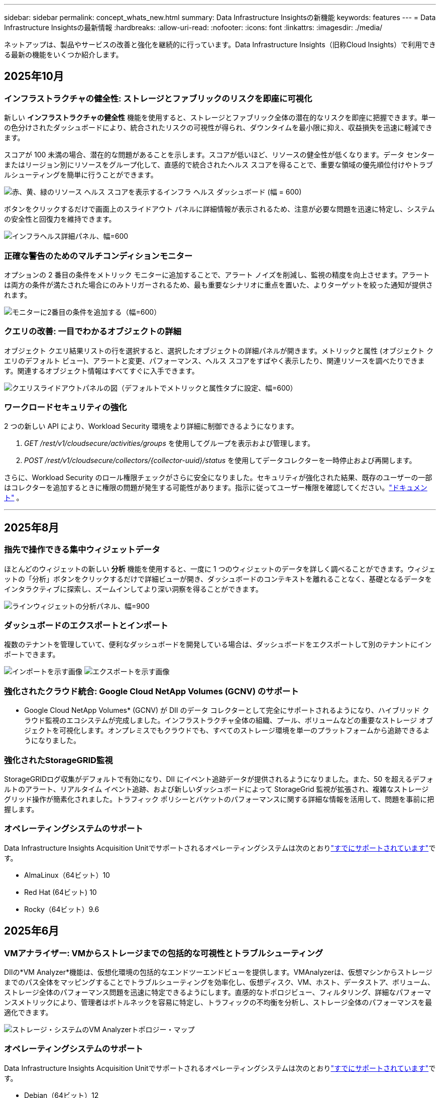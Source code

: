---
sidebar: sidebar 
permalink: concept_whats_new.html 
summary: Data Infrastructure Insightsの新機能 
keywords: features 
---
= Data Infrastructure Insightsの最新情報
:hardbreaks:
:allow-uri-read: 
:nofooter: 
:icons: font
:linkattrs: 
:imagesdir: ./media/


[role="lead"]
ネットアップは、製品やサービスの改善と強化を継続的に行っています。Data Infrastructure Insights（旧称Cloud Insights）で利用できる最新の機能をいくつか紹介します。



== 2025年10月



=== インフラストラクチャの健全性: ストレージとファブリックのリスクを即座に可視化

新しい *インフラストラクチャの健全性* 機能を使用すると、ストレージとファブリック全体の潜在的なリスクを即座に把握できます。単一の色分けされたダッシュボードにより、統合されたリスクの可視性が得られ、ダウンタイムを最小限に抑え、収益損失を迅速に軽減できます。

スコアが 100 未満の場合、潜在的な問題があることを示します。スコアが低いほど、リソースの健全性が低くなります。データ センターまたはリージョン別にリソースをグループ化して、直感的で統合されたヘルス スコアを得ることで、重要な領域の優先順位付けやトラブルシューティングを簡単に行うことができます。

image:infra_health_dashboard.png["赤、黄、緑のリソース ヘルス スコアを表示するインフラ ヘルス ダッシュボード (幅 = 600)"]

ボタンをクリックするだけで画面上のスライドアウト パネルに詳細情報が表示されるため、注意が必要な問題を迅速に特定し、システムの安全性と回復力を維持できます。

image:infra_health_detailpanel.png["インフラヘルス詳細パネル、幅=600"]



=== 正確な警告のためのマルチコンディションモニター

オプションの 2 番目の条件をメトリック モニターに追加することで、アラート ノイズを削減し、監視の精度を向上させます。アラートは両方の条件が満たされた場合にのみトリガーされるため、最も重要なシナリオに重点を置いた、よりターゲットを絞った通知が提供されます。

image:multi-condition_monitor_second_condition.png["モニターに2番目の条件を追加する（幅=600）"]



=== クエリの改善: 一目でわかるオブジェクトの詳細

オブジェクト クエリ結果リストの行を選択すると、選択したオブジェクトの詳細パネルが開きます。メトリックと属性 (オブジェクト クエリのデフォルト ビュー)、アラートと変更、パフォーマンス、ヘルス スコアをすばやく表示したり、関連リソースを調べたりできます。関連するオブジェクト情報はすべてすぐに入手できます。

image:query_slideout_panel.png["クエリスライドアウトパネルの図（デフォルトでメトリックと属性タブに設定、幅=600）"]



=== ワークロードセキュリティの強化

2 つの新しい API により、Workload Security 環境をより詳細に制御できるようになります。

. _GET /rest/v1/cloudsecure/activities/groups_ を使用してグループを表示および管理します。
. _POST /rest/v1/cloudsecure/collectors/{collector-uuid}/status_ を使用してデータコレクターを一時停止および再開します。


さらに、Workload Security のロール権限チェックがさらに安全になりました。セキュリティが強化された結果、既存のユーザーの一部はコレクターを追加するときに権限の問題が発生する可能性があります。指示に従ってユーザー権限を確認してください。link:task_add_collector_svm.html#a-note-about-permissions["ドキュメント"] 。

'''


== 2025年8月



=== 指先で操作できる集中ウィジェットデータ

ほとんどのウィジェットの新しい *分析* 機能を使用すると、一度に 1 つのウィジェットのデータを詳しく調べることができます。ウィジェットの「分析」ボタンをクリックするだけで詳細ビューが開き、ダッシュボードのコンテキストを離れることなく、基礎となるデータをインタラクティブに探索し、ズームインしてより深い洞察を得ることができます。

image:widget_analyze_panel.png["ラインウィジェットの分析パネル、幅=900"]



=== ダッシュボードのエクスポートとインポート

複数のテナントを管理していて、便利なダッシュボードを開発している場合は、ダッシュボードをエクスポートして別のテナントにインポートできます。

image:dashboard_import_from_file.png["インポートを示す画像"] image:dashboard_export_from_menu.png["エクスポートを示す画像"]



=== 強化されたクラウド統合: Google Cloud NetApp Volumes (GCNV) のサポート

* Google Cloud NetApp Volumes* (GCNV) が DII のデータ コレクターとして完全にサポートされるようになり、ハイブリッド クラウド監視のエコシステムが完成しました。インフラストラクチャ全体の組織、プール、ボリュームなどの重要なストレージ オブジェクトを可視化します。オンプレミスでもクラウドでも、すべてのストレージ環境を単一のプラットフォームから追跡できるようになりました。



=== 強化されたStorageGRID監視

StorageGRIDログ収集がデフォルトで有効になり、DII にイベント追跡データが提供されるようになりました。また、50 を超えるデフォルトのアラート、リアルタイム イベント追跡、および新しいダッシュボードによって StorageGrid 監視が拡張され、複雑なストレージ グリッド操作が簡素化されました。トラフィック ポリシーとバケットのパフォーマンスに関する詳細な情報を活用して、問題を事前に把握します。



=== オペレーティングシステムのサポート

Data Infrastructure Insights Acquisition Unitでサポートされるオペレーティングシステムは次のとおりlink:concept_acquisition_unit_requirements.html["すでにサポートされています"]です。

* AlmaLinux（64ビット）10
* Red Hat (64ビット) 10
* Rocky（64ビット）9.6




== 2025年6月



=== VMアナライザー: VMからストレージまでの包括的な可視性とトラブルシューティング

DIIの*VM Analyzer*機能は、仮想化環境の包括的なエンドツーエンドビューを提供します。VMAnalyzerは、仮想マシンからストレージまでのパス全体をマッピングすることでトラブルシューティングを効率化し、仮想ディスク、VM、ホスト、データストア、ボリューム、ストレージ全体のパフォーマンス問題を迅速に特定できるようにします。直感的なトポロジビュー、フィルタリング、詳細なパフォーマンスメトリックにより、管理者はボトルネックを容易に特定し、トラフィックの不均衡を分析し、ストレージ全体のパフォーマンスを最適化できます。

image:vm_analyzer_example_with_panel.png["ストレージ・システムのVM Analyzerトポロジー・マップ"]



=== オペレーティングシステムのサポート

Data Infrastructure Insights Acquisition Unitでサポートされるオペレーティングシステムは次のとおりlink:concept_acquisition_unit_requirements.html["すでにサポートされています"]です。

* Debian（64ビット）12
* Oracle Enterprise Linux （ 64 ビット） 9.6
* Red Hat (64 ビット) 9.6


'''


== 2025年5月



=== 新しいランディングページでスムーズなコミュニケーションを実現

再設計されたランディングページでは、サマリーデータ、パフォーマンスチャート、相関関係、アラートと変更、主なリソースなど、必要なものがすべて1つのビューに表示されます。

これで、タブ間を移動したりコンテキストを失うことなく、トラブルシューティングを高速化し、フローを維持できます。

image:lp_new_design.png["[Summary and Performance]セクションと[Additional Resources]セクションが表示された新しいランディングページ設計"]



=== ワークロードセキュリティの強化

*ワークロードのセキュリティ警告にWebhookを使用できるようになりました*

Workload Securityでは、Slack、PagerDuty、Teamsなどのツールへの事前定義済みのWebhook通知がサポートされるようになりました。さらに、カスタマイズ可能なテンプレートを提供しており、メッセージをカスタマイズしたり、他のSIEMまたはサードパーティアプリケーションと統合したりできます。重要なアラートを既存のセキュリティワークフローに直接ルーティングすることで、チームは迅速に調査して対応できます。

image:ws_webhook_slack_example.png["ワークロードセキュリティのWebhook Slackの例、width=400"]

*エージェント間でのワークロードセキュリティコレクタの移行*

ワークロードセキュリティコレクタをエージェント間で簡単に移行できるため、エージェント間でコレクタの負荷を効率的に分散できます。移行は、コレクタを編集し、リストから宛先エージェントを選択するのと同じくらい簡単です。

image:ws_migrate_collector_to_another_agent.png["移行コレクタ、幅= 500"]



=== .csv非同期エクスポート

.csvへのデータのエクスポートには、エクスポートするデータの量に応じて、数秒から数時間かかる場合があります。Data Infrastructure Insightsでは、そのデータが非同期でエクスポートされるようになりました。これにより、.csvのコンパイル中も作業を継続できます。

右上のツールバーにある「ベル」アイコンを選択して、.csvエクスポートを表示します。

image:csv_export_async.png["ダウンロード可能な.csvエクスポートのリストがあるベルアイコン、width=400"]

'''


== 2025年4月



=== ML-Powered Anomaly Bounds In Lineウィジェットによるプロアクティブな問題解決

折れ線グラフまたはスプライングラフウィジェットでパフォーマンスの問題をトラブルシューティングするために、想定される動作の境界を実際の指標と一緒に表示できるようになりました。これにより、指標の正常な傾向と異常な傾向を区別できるようになりました。

季節データ分析によるDII機械学習は、履歴パターンに基づいてインテリジェントなしきい値を確立します。指標が想定範囲から逸脱した場合、システムはこれらを異常としてハイライトし、問題を迅速に特定し、平均問題解決時間を短縮して、運用に影響が及ぶ前に問題に対処します。

image:expected_bounds_example_showing_spike.png["上のスパイクを示す期待される境界、幅= 300"]



=== vSANストレージのサポートでVMwareのコストを最適化

ネットアップのVM最適化機能に、vSANストレージを使用するVMware環境がサポートされるようになりました。この分析では、CPUとメモリの使用量に加えて、再利用の推奨事項としてローカルvSANストレージが考慮されるようになり、ライセンスコストをさらに削減できるようになりました。

image:vm_optimization_with_vsan.png["vSANを使用したVM最適化の例"]



=== アラートの詳細を簡単に確認

新しいスライドアウトパネルで、アラートの調査がこれまで以上に簡単になりました。アラートを選択すると、そのアラートの詳細が表示され、問題の調査中に場所を失うことなくアラートを簡単に切り替えることができます。

image:alert_slideout_example.png["ナビゲーションを容易にするアラートのスライドアウト"]



=== ワークロードセキュリティフォレンジック非同期エクスポート

フォレンジックデータのエクスポートには、エクスポートするデータの量に応じて、数秒から数時間かかる場合があります。Workload Securityはそのデータを非同期でエクスポートするため、.csvのコンパイル中も作業を継続できます。



=== ルールにグループ化されたData Collector通知

データコレクタに通知を設定した場合、4月15日以降、これらの通知は通知ルールで処理され、受信者が同一のコレクタには単一のルールが適用されます。受信者が異なるコレクタには、別 々 のルールがあります。既存のコレクタ通知は通知ルールに移行されます。

'''


== 2025年3月



=== 効率的なインフラ管理のための強化されたコンテキストナビゲーション

データインフラの分析情報を活用して優れた運用性を実現することで、時間を節約できます。現在、任意のオブジェクトからアセットランディングページに直接ジャンプしてデバイスのパフォーマンスを把握できるコンテキストメニューリンク、ネットワークトポロジを可視化できるSAN Analyzer、運用を認識できるログ、構成管理用のChange Analyzerを追加しています。

複数のビューにまたがって重要なデータに瞬時にアクセスできるため、オブジェクトの関係をより迅速に把握できます。この合理化されたワークフローは、意思決定と問題解決を迅速化し、最終的に時間を節約し、全体的な分析機能を強化します。

image:contextual_menu_example.png["コンテキストメニューの例、width=500"]



=== 削除されたアセットの履歴の保持

インフラ変更機能が強化され、移動して使用できなくなったqtreeやボリュームなど、削除された資産の履歴が保持されるようになりました。

トラブルシューティングパズルで何かが欠けていませんか? もうやめて! 取り消し線でマークされた削除済みオブジェクトも含め、すべてが表示され、アセットが削除された後でも完全なコンテキストが提供されるため、エンドツーエンドのパス全体で過去の変更やアラートから重要な要素を見逃すことはありません。

結果は？問題の資産が存在しなくなった場合でも、解決時間が短縮され、インフラに関する意思決定が自信を持って行えるようになります。

image:infra_change_removed_assets.png["インフラの変更で削除されたアセットに取り消し線が表示され、幅が300であることが示されている"]



=== Kubernetes Operatorプッシュボタンアップグレード

最新のKubernetes Operatorがあることを確認したい場合は、DII Kubernetes Collectorsクラスタメニューからオペレータをオンデマンドでアップグレードします。メニューから[アップグレード]を選択するだけで、オペレータはイメージシグネチャを確認し、現在のインストールのスナップショットをキャプチャして、アップグレードを実行します。

プッシュボタンアップグレードはオプション機能であり、アクティブ化はクラスタ単位で管理できます。

image:dii_push_button_upgrade.png["クラスタメニューからのプッシュボタン式オペレータアップグレード、幅= 600"]



=== ストレージワークロードセキュリティデータコレクタの接続テスト

接続テスト機能は、Data Infrastructure Insights（DII）ワークロードセキュリティでデータコレクタを設定する際に、エンドユーザが障害の具体的な原因を特定できるようにすることを目的としています。これにより、ユーザはネットワーク通信またはロールの欠落に関連する問題を自己修正できます。

image:ws_test_connection_button.png["workload security test connection button"] image:ws_test_connection_success_example.png["Workload Security 'Test Connection' success message"]



=== オペレーティングシステムのサポート

Data Infrastructure Insights Acquisition Unitでサポートされるオペレーティングシステムは次のとおりlink:https://docs.netapp.com/us-en/cloudinsights/concept_acquisition_unit_requirements.html["すでにサポートされています"]です。

* AlmaLinux 9.5
* Debian（64ビット）11
* openSUSE Leap 15.6
* Oracle Enterprise Linux（64ビット）8.9、8.10、9.5
* Red Hat（64ビット）8.9、8.10、9.5
* ロッキー9.5
* SUSE Linux Enterprise Server 15 SP6
* Ubuntu Server 24.04 LTS


'''


== 2025年2月

ONTAP Essentialsには、最新世代のデバイスの管理機能がすぐに使えるようになりましたlink:task_dc_na_ontap_all_san_array.html["ASA"]。これには、ONTAPで実行されるワークロードのVMからLUNへのトポロジを実現するSAN Analyzerが含まれています。この機能は、Data Infrastructure Insights Basicエディションの一部としてNetAppサポートでも利用できるようになりました。

image:ontap_essentials_asa_views.png["ASAがユニファイドとは異なることを示すONTAP Essentialsドロップダウン"]



=== DII API使用状況の追跡：セキュリティと効率の向上

管理者ユーザが利用できる強化されたREST API使用状況の追跡機能により、セキュリティ体制を強化し、リソース管理を合理化できます。APIの使用状況を追跡することで、使用されているAPIトークン、使用元のIPアドレス、生成されるトラフィック量を確認できます。トークンを特定のIPアドレスと使用レベルにリンクすることで、システムアクセスと使用傾向に関する強力なインサイトが得られ、安全で効率的な環境を維持し、スムーズな運用を維持するために必要な制御が可能になります。

APIの使用状況を表示するには、* Observability > Admin > API Access *に移動し、_View API Usage_を選択します。このAPIは、DII Observability APIでのみ使用できます。ワークロードセキュリティには適用されません。

image:api_usage_analytics_screenshot.png["API使用状況分析の例"]



=== ワークロードセキュリティAPIによるユーザの制限

ワークロードセキュリティのユーザ制限を管理するための新しいAPIが追加されました。APIを使用すると、ユーザをブロックまたはブロック解除したり、ユーザのアクセス制限の期間を変更したりできます。_cloudsecure_actions.block_apiについては、[Admin]>[API Access]>[API Documentation]ページを参照してください。

'''


== 2025年1月



=== フォレンジックグループ化によるプロアクティブなリスク管理

セキュリティとリソース管理機能を強化するために設計された最新機能をご紹介します。高度なグループ化機能と階層化された複数のグループ化のサポートにより、特定のフォルダにアクセスしたユーザを簡単に特定し、最もアクティブなユーザと共有を特定し、アクティブなクライアントIPアドレスを追跡することでリスクをプロアクティブに管理できるようになりました。最もアクセスされるファイルやフォルダを特定してストレージと帯域幅の使用量を最適化し、ユーザを特定してシステムアクセスの制御を強化します。

image:forensics_activity_example.png["[Forensics Activity Tracking Example]画面"]



=== ダッシュボードアクセス制御

Data Infrastructure Insightsでは、作成したダッシュボードへのアクセスをより細かく制御できるようになりました。グラフを変更できるユーザを選択します。潜在的に機密性の高い情報への暴露を制御します。一般的な可視化の準備ができていないダッシュボードにまだ取り組んでいますか？共有する準備ができるまで、非公開にしておくことができます。

image:Dashboard_Sharing_Options.png["ダッシュボード共有オプション"]

'''


== 2024年12月



=== SAN Analyzerの紹介：ブロックワークロードの可視性の向上

SANは重要なワークロードの処理に非常に重要な役割を果たしますが、その複雑さは、大規模なシステム停止や顧客の業務停止を招く可能性があります。DIIのSAN Analyzer*により'SANの管理がよりシンプルかつ効率的になりますこの強力なツールは、エンドツーエンドの可視化を提供し、VM /ホストからネットワーク、LUN、ストレージまでの依存関係をマッピングします。SAN Analyzerは'対話型のトポロジマップを提供することにより'問題を特定し'変更を理解し'データ・フローの理解を向上させることができますSAN Analyzerを使用して複雑なIT環境におけるSAN管理を合理化し、ブロックワークロードの可視性を高めます。

image:san_analyzer_example_with_panel.png["ストレージ・システムのSAN Analyzerトポロジー・マップ"]



=== インテリジェントなホストの運用停止とVMの再利用でVMコストを最適化

Data Infrastructure Insightsを使用すると、環境の過去の動作を分析し、短期および長期の予測を確立し、ホストの運用停止や電源がオフになっていてアイドル状態のVMの再利用に関する詳細な推奨事項を生成して、インフラとライセンスのコストを管理できます。これらの推奨事項は、パフォーマンスの安定性を確保し、未使用の容量を解放し、メモリとCPUの割り当てを削減するのに役立ちます。

image:vm_optimization_summary.png["VM Optimization Summary画面"]



=== タイムチャートと表ウィジェットのサポートによるログインサイトの発見

時間チャート（棒グラフ、折れ線グラフ、面積グラフ）を利用して、繰り返し発生するエラーやアクティビティの急増など、ログデータの傾向やパターンを特定できるようになりました。これにより、時間の経過に伴うシステムの動作に関する貴重な洞察を得ることができます。また、テーブルを使用して、ログメッセージを直接ダッシュボードに含めることができるようになり、ログの詳細をより包括的に表示できるようになりました。

image:log_insights_dashboard_example.png["ダッシュボードにインサイトをログに記録する"]

'''


== 2024年11月



=== 新しいワークロードセキュリティアラートAPI

新しいワークロードセキュリティを使用してフォレンジックアラートの詳細を取得しますlink:concept_cs_api.html["* cloudsecure_forensics.alerts * API"]。

image:ws_forensics_alerts_api.png["ワークロードセキュリティフォレンジックアラートAPI"]



=== 環境内の構成変更の分析

構成の変更は、現代のITにおける問題の最も一般的な原因の1つです。Data Infrastructure Insights（DII）の新link:infrastructure_change_analytics.html["変更分析"]機能により、環境に問題を引き起こす変更を明確に把握できます。問題の原因となった可能性のあるデバイスおよび関連インフラストラクチャコンポーネントのすべての変更を表示することで、トラブルシューティング時間を短縮します。さらに、パートナー様またはチームが計画的な変更を実施する際に、それらの変更を迅速に検証し、サービスレベルに影響が及ぶ前に予期しない影響がないことを確認できます。

image:Change_Analysis_Example_showing_alert-change_correlation.png["インフラの変更分析の例"]



=== KubeVirtのサポート：Kubernetesクラスタ内で実行されている仮想マシンワークロードを監視

DIIは現在、OpenShift VirtualizationやHarvesterなどのプラットフォームで使用されるKubernetesネイティブの仮想化ソリューションであるKubeVirtを完全にサポートしています。Kubernetesクラスタ内の仮想マシンとコンテナワークロードの両方について、指標、イベント、構成の変更、ネットワークトラフィックを完全に可視化できます。

'''


== 2024年10月



=== モニターでカスタム式を使用して新しいインサイトをアンロック

式を使用すると、メトリックおよび異常検出モニタで算術演算を実行できます。以下にいくつかの例を示します。

* 比率：IOPS/TB：クラウドストレージプロバイダのサービスレベルがどこで上限に達しているかを検出
* パーセンテージ：使用率の計算に使用済み/使用可能
* 集約：複数のタイプの物理ポートエラーを1つのモニタに統合
* 比較：リソースのヘッドルームの現在の使用率を最適なヘッドルームポイントと比較して、容量がフルになっていないリソースを特定します。


image:Expressions_In_Monitors.png["メトリックモニタでの式の作成"]



=== メンテナンス期間中のアラートの中断を最小限に抑える

メンテナンス時間を使用すると、スケジュールされたメンテナンス期間中はアラート通知を停止して、不要なシステム停止を回避できます。

[Maintenance Windows]では、選択したオブジェクトと指標について、アラート通知を停止する特定のメンテナンス期間をスケジュールできます。たとえば、特定のストレージシステムが計画的なアップグレード期間中にトリガーされるアラート通知を停止できます。

停止されるのはアラート通知（Eメール、Webhook）だけです。アラート自体は、[Observability]>[Alerts]>[All Alerts]ページに引き続き表示されます。

image:Maintenance_Windows_example.png["メンテナンス時間の例"]



=== 新しいアラート通知ルールによるアラート管理の合理化

アラート通知ルールは、監視とチーム全体の通知管理を簡素化します。

組織のチャネル全体でアラート配信を制御し、適切な情報が適切なチームに届くようにします。チームごとに別 々 のモニタを管理する必要はありません。関連するオブジェクト属性（ストレージ名、データセンター、アプリケーション名）またはモニタ属性（グループ、重大度）に基づいてアラートをルーティングします。

image:notification_rule_configure.png["通知ルールのフィルタの設定"]



=== ダッシュボードでのログ分析

ダッシュボードにログイベントを含めることで、イベントデータを可視化し、環境をより包括的かつコンテキストに沿って把握できるようになりました。ダッシュボードから離れることなく、ログを調査し、関連する指標を確認できます。

image:log_analytics_bar_graph_example.png["ログ分析の例"]



=== VMwareイベントによるVMwareのオブザーバビリティの向上

リアルタイムのイベントで、VMware環境をプロアクティブに管理、トラブルシューティングします。VMwareイベントは、VMの移行、リソースの割り当て、ホストの健全性に関する分析情報を提供します。クエリ、ダッシュボード、モニタで使用できるようになりました。VMwareバージョン8以降が必要です。単に_logs.vmware.events_sourceを選択します。

VMwareイベントは、前述のDIIの新しい構成変更分析にも使用されます。

image:vmware_log_events.png["ドロップダウンでのVMwareログの選択"]



=== Data Collectorのアップデート：

* * Pure FlashBlade *：このコレクタは、REST APIのバージョン2を公開するFlashBladeクラスタからインベントリとパフォーマンスのデータを収集します。


'''


== 2024年9月



=== Data Infrastructure Insights（旧称Cloud Insights）の概要

2024年9月24日（火）、NetAppは正式にCloud Insightsの名称を* Data Infrastructure Insights *（DII）に変更しました。これは、Haiyan SongがInsightユーザカンファレンスでメインステージの基調講演とInsightカンファレンスの製品プレスリリースで発表したものです。

DIIサービスは変わりません。機能の変更や変更はありません。これは、サービス名をすべてのITインフラストラクチャの機能に合わせて調整するための名称変更です。



== 2024年8月



=== 時間範囲に固有のデータを表示

アラートを調査していますか？グラフにズームインしますか？これらの操作により、ページの時間範囲が変更されます。これで、その時間範囲をロックしたり、他のCloud Insightsページに移動したり、ロックされた時間範囲に固有のデータを確認したりできます。調査とトラブルシューティングがはるかに簡単になりました。

image:timerange_lock.png["アイコンをクリックして時間範囲をロックし、他のページで使用できるようにすることを示すツールチップ"]



=== 変更率（%）解析

変更比率の時間集約は、時間の経過に伴うメトリック値の重要な変化と傾向を特定するのに役立ちます。これらの分析情報は、特定の時間における容量の大幅な増加や、単一ポートのパフォーマンスの変化など、何が変わったかを理解するための鍵となります。

* *変更*-選択した期間内の2つのポイント間のメトリックの変化を確認します。
* *比率の変更*-選択した期間内の2つのポイント間の比例的な変化を、最初のポイントを基準にして観察します。


image:change_and_change_ratio_bar_chart.png["比率集計の変更と変更を示す棒グラフの例"]



=== ログクエリ結果を.csvにエクスポート

ログクエリの結果を表示する場合は、新しい[エクスポート]ボタンをクリックして、最大10,000行を.csvに簡単にエクスポートできます。これにより、データへのアクセス性が向上し、データ分析とレポート作成が容易になり、他のData Processingツールとのシームレスな統合が容易になります。

image:csv_export_button.png["[Log Query]ページの[Export to CSV]ボタン"]



=== 時間によるアラートの解決

Cloud Insightsでは、監視対象の指標が指定した期間にわたって許容範囲内に収まった場合にアラートを解決するオプションが提供されるようになりました。これにより、複数のアラートを1つに統合することで、定義されたしきい値を繰り返し超えてメトリックに関連するノイズを低減し、真の問題に集中することができます。

image:resolve_alert_by_time_dropdown.png["時間に基づくアラートの解決"]

'''


== 2024年7月



=== AIOps：異常検出

Cloud Insightsは、機械学習を使用して、環境内のデータパターンの予期しない変化を検出し、プロアクティブなアラートを提供して問題を早期に特定できるようにします。

データセンターの動作は、1日の時間帯や曜日によって異なります。Cloud Insightsでは、毎週の季節性を使用して、各日と時間の履歴動作を比較します。

異常検出監視では、「正常」の定義が不明な場合、時間の経過とともに動作が変化する場合、またはしきい値を手動で定義することが現実的ではない大量のデータを処理する場合などの状況に対してアラートを提供できます。

選択したオブジェクト指標でこのような異常が発生した場合に新しいアラートが生成され link:concept_anomaly_detection.html["異常検出モニタ"] ます。

image:anomaly_detection_expert_view.png["検出された異常を示すグラフ"]



=== ワークロードセキュリティの強化

* NFS 4.1のサポート*

SVM Data Collectorで、ONTAP 9.151以降の* NFS 4.1 *までのNFSバージョンがサポートされるようになりました。

*新しいフォレンジックアクティビティAPI *

フォレンジックアクティビティ link:concept_cs_api.html["API"] に新しいバージョンが追加されました。Forensics ActivityのAPIを呼び出す場合は、* cloudsecure_forensics.activities._v2_* APIを使用します。

このAPIに複数の呼び出しを行う場合、最良の結果を得るためには、呼び出しが並列ではなく順番に実行されるようにしてください。複数の並行呼び出しが発生すると、APIがタイムアウトする可能性があります。



=== ダッシュボードナビゲーションの簡易化

この機能の目的は、運用ワークフローを合理化し、チーム間のコラボレーションを容易にすることです。

ダッシュボードをグループ化すると、必要な可視性をすばやく簡単に取得できます。新しいナビゲーションメニューを使用すると、場所を失うことなく異なるダッシュボード間を移動できるため、インフラの探索や管理が簡単になります。ダッシュボードグループを運用ランブックに合わせて調整し、エクスペリエンスをさらに向上させます。

image:Dashboard_Nav_Group_Dropdown.png["ドロップダウンをクリックして、現在のダッシュボードと同じグループ内の別のダッシュボードを選択します。"]

'''


== 2024年6月



=== オペレーティングシステムのサポート

Cloud Insights Acquisition Unitでサポートされるオペレーティングシステムは次のとおりlink:https://docs.netapp.com/us-en/cloudinsights/concept_acquisition_unit_requirements.html["すでにサポートされています"]です。

* Red Hat Enterprise Linux 8.9、8.10、9.4
* ロッキー9.4
* AlmaLinux 9.3および9.4




== 2024年5月



=== 時間に基づいてアラートを自動的に解決

ログアラートを時間に基づいて解決できるようになりました。アラート条件の発生が停止した場合は、指定した時間が経過するとCloud Insightsで自動的にアラートを解決できます。アラートは、分、時間、日単位で解決できます。

image:alerts_resolve_based_on_time.png["経過時間に基づいてアラートを解決する"]

'''


== 2024年4月



=== Kubernetes向けのiSCSIサポート

Cloud Insightsでは、Kubernetesに関連付けられたiSCSIストレージのマッピングがサポートされるようになりました。これにより、Kubernetesのネットワークマップを使用した迅速なトラブルシューティングと、Reportingを使用したチャージバックレポートやショーバックレポートの提供が可能になりました。

image:pod-to-storage.png["ポッドからストレージへの例"]



=== オペレーティングシステムのサポート

Cloud Insights Acquisition Unitでサポートされるオペレーティングシステムは次のとおりlink:https://docs.netapp.com/us-en/cloudinsights/concept_acquisition_unit_requirements.html["すでにサポートされています"]です。

* Oracle Enterprise Linux 8.8
* Red Hat Enterprise Linux 8.8
* ロッキー9.3
* openSUSE Leap 15.1～15.5
* SUSE Enterprise Linux Server 15、15 SP2～15 SP5


'''


== 2024年3月



=== ワークロードセキュリティエージェントの詳細

各ワークロードセキュリティエージェントには独自のランディングページがあり、エージェントに関する概要情報だけでなく、そのエージェントに関連付けられているインストール済みのデータコレクタおよびユーザディレクトリコレクタも簡単に確認できます。

image:Agent_Detail_Page.png["エージェント詳細ランディングページの例"]



=== より多くのデータを迅速にグラフ化

アセットのランディングページのデータを分析する際に、エキスパートビューのグラフに簡単にデータを追加できます。ランディングページの各テーブルで、オブジェクトタイプに関連データがある場合は、そのオブジェクトにカーソルを合わせると、[エキスパートビューに追加]アイコンが表示されます。このアイコンを選択すると、そのオブジェクトが[Additional Resources]に追加され、[Expert View]チャートに表示されます。

image:AddToChartIcon.png["エキスパートビューへのテーブルデータの追加"]

ランディングページの表のデータを独自のグラフで表示することもできます。[_Show Chart_]アイコンを選択すると、テーブルの下にグラフが表示されます。

image:LPTableShowChartIcon.png["グラフアイコンを表示"]

'''


== 2024年2月



=== ユーザビリティの向上

右隅のドロップダウンから_Export as Image_を選択して、現在のダッシュボードの*スナップショット*を保存します。Cloud Insightsは、現在のウィジェットの状態の.pngを作成します。

image:ExportAsImage.png["[Export as Image]ドロップダウン"]

*ウィジェット、モニターなどでのオブジェクトとメトリックの選択*がこれまで以上に簡単になりました。必要なオブジェクトタイプを選択し、別のドロップダウンでそのオブジェクトに関連するメトリックを選択します。

image:ObjectAndMetricSelection.png["オブジェクトセレクタとメトリックセレクタを分離"]

*これらのページの上部にあるアイコンを選択して、Data CollectorとAcquisition Unit *のリストを.csvにエクスポートします。

image:ExportDCList.png["DCおよびAUリストを.csvにエクスポート"]

目的の情報を見つけやすくするために、[ヘルプ]>[サポート]*ページが再編成されました。お客様からご要望があったため、このページに* API Swagger *とユーザドキュメントへの直接リンクが追加されました。

image:Support_APIAccess.png["HelpサポートページのAPIリンク"]

[Alerts]リストページの[triggeredOn]列にある[Links]*をクリックすると、該当するランディングページに移動します（そのオブジェクトにランディングページがある場合）。

image:TriggeredOnLink.png["TriggeredOnアラートフィールドのリンク"]



=== ネームスペース内のすべての変更を表示する

Kubernetes Change Analysisで、クラスタとネームスペースを選択したときの変更のタイムラインを確認できるようになりました。以前のバージョンでは、[Workload]も選択しておく必要があります。クラスタとネームスペースでフィルタリングすると、そのネームスペース内のすべてのワークロードの変化を示すタイムラインが1行に表示されます。

image:NamespaceTimeline.png["ネームスペースタイムライン"]



=== アラートの関連ログ

ログアラートを表示すると、関連するログエントリが新しいテーブルに表示されます。ログエントリは、アラートと同じソースと期間に発生し、同じ条件の対象となる場合に関連します。[Analyze Logs]を選択して詳細を確認します。

image:RelatedLogsTable.png["ログアラートランディングページの関連ログ"]



=== ONTAPスイッチデータの収集

Cloud Insightsでは、ONTAPシステムのバックエンドスイッチからデータを収集できます。データコレクタの_Advanced Configuration_セクションで収集を有効にするだけで、ONTAPシステムが提供するように設定され、適切なセットがあるlink:task_dc_na_cdot.html#a-note-about-permissions["権限"]ことを確認できlink:https://docs.netapp.com/us-en/ontap-cli-98/system-switch-ethernet-create.html["スイッチ情報"]ます。



=== ワークロードセキュリティデータコレクタAPI

大規模な環境では、新しいData Collectors APIを使用してワークロードセキュリティコレクタの作成を自動化できます。詳細については、* Admin > API Access > API Documentation *に移動し、_Workload Security_APIタイプを選択します。

'''


== 2024年1月



=== まだ使用していないCloud Insights機能を試す

Cloud Insightsの最初のトライアルに加えて、を利用することもできますlink:concept_subscribing_to_cloud_insights.html#module-evaluation["モジュールの評価"]。たとえば、Cloud Insightsにサブスクライブしていて、ストレージと仮想マシンを監視していた場合、Kubernetesを環境に追加すると、Kubernetesオブザーバビリティの30日間トライアルに自動的に参加できます。Kubernetes Observability Managed Unitの使用状況は、試用期間が終了するまで、サブスクライブ済みのエンタイトルメントにはカウントされません。



=== ワークロードの健全性

ワークロードの健全性は、* Kubernetes > Explore > Workloads *ページで一目で確認できるため、どのワークロードがパフォーマンスに優れていて、どのワークロードに支援が必要かをすばやく確認できます。健全性問題がインフラ、ネットワーク、構成の変更に関連しているかどうかを簡単に特定し、ドリルダウンしてルート原因を分析します。

image:WorkloadHealth.png["ワークロードの健常性の概要"]



=== Data Collector のアップデート



==== Data Domainの識別

Data Domainコレクタが改善され、フェイルオーバー時の耐久性を確保するためにHAシステムをより適切に識別できるようになりました。この変更により、HAシステム内のData Domainアプライアンスが1回だけ原因されます。これにより、削除するアセットのアノテーションが原因されます（アレイが再識別されるため）。Data Domainオブジェクトにアノテーションを再アタッチする必要があります。



=== ランサムウェア検出MLアルゴリズムの強化

ワークロードセキュリティには、最も高度な攻撃をより迅速かつ正確に検出するための、新しい第2世代のランサムウェア検出MLアルゴリズムが含まれています。

行動の「季節性」:週末の行動は、平日と午前の行動とは異なるパターンに従う場合があります。ワークロードセキュリティアルゴリズムでは、この季節性を考慮に入れています。



=== 廃止された機能

機能の進化に伴い、機能が廃止されることがあります。Cloud Insightsで廃止された機能の一部を次に示します。



==== Workload Secure REST cloudsecure_forensics.activities.v1 APIの廃止

_cloudsecure_forensics.activities.v1_APIは廃止されました。このAPIは、Storage Workload Security環境内のエンティティに関連付けられているアクティビティに関する情報を返します。このAPIはcloudsecure_forensics.activities.* v2 *_に置き換えられました。

このAPIに対してGETを実行すると、次の情報が返されました。

[listing]
----
{
  "count": 24594,
  "limit": 1000,
  "offset": 0,
  "results": [
    {
      "accessLocation":
----
このAPIは次の値を返します。

[listing]
----
{
  "limit": 1000,
  "meta": {
    "page": {
      "after": "lvlvk3pp.4cpzcg4kpybl",
      "before": "lvlxy3dz.4cq5ajdnl9fk",
      "size": 1000
    }
  },
  "results": [
    {
      "accessLocation": "10.249.6.220",
----
詳細については、Swaggerのドキュメント（[Admin]>[API Access]>[API Documentation]>[Workload Security]）を参照してください。

'''


== 2023年12月



=== 分析を一目で変更

Kubernetesではlink:kubernetes_change_analytics.html["変更分析"]、Kubernetes環境に対する最近の変更をオールインワンで把握できます。アラートと導入ステータスをすぐに確認できます。変更分析を使用すると、導入と設定の変更をすべて追跡し、Kubernetesのサービス、インフラ、クラスタの健全性とパフォーマンスに関連付けることができます。

image:ChangeAnalytitcs_Main_Screen.png["分析ダッシュボードの変更"]



=== Kubernetesワークロードパフォーマンスダッシュボード

ワークロードのパフォーマンスは、Kubernetesワークロードのパフォーマンスを包括的なダッシュボードで一目で確認できます。ボリューム、スループット、レイテンシ、再送信の傾向のグラフや、環境内の各ネームスペースのワークロードトラフィックの表をすばやく確認できます。フィルタを使用すると、関心のある分野に簡単にフォーカスできます。

image:K8s_Workload_performance.png["[Workload Performance]メニュー（幅= 400）"]

image:K8s_Workload_performance_dashboard.png["ワークロードパフォーマンスダッシュボード"]



=== クエリの詳細を1つの画面に表示

クエリで行を選択すると、選択した行の属性、アノテーション、および指標の詳細がサイドパネルに表示され、オブジェクトのランディングページにドリルダウンしなくても役立つ情報が表示されます。行またはサイドパネルのリンクにより、ナビゲーションが容易になります。

image:MetricQuerySlideoutPanel.png["メトリッククエリのスライドアウトパネル"]



=== Data Collectorのアップデート：

* * Brocade FOS REST *：このコレクタは「プレビュー」から移動され、現在一般提供されています。注意すべき点：
+
** FOSでは、REST APIがFOS 8.2で導入されました。ただし、ルーティングなどの一部の機能では、9.0のREST API機能しか使用できません。
** 8.2以降のFOSアセットが混在したファブリックと8.2より前のアセットで構成されているファブリックでは、Cloud Insights FOS RESTコレクタで古いアセットを検出できません。FOS RESTコレクタを編集して、デバイスのIPv4アドレスをカンマで区切って作成し、そのコレクタから除外することができます。


* *SELinux*: Cloud Insightsには、Linux Acquisition Unitの初期インストールが強化されており、SELinuxの強制が有効になっているLinux環境での動作の堅牢性を確保します。これらの機能拡張は_new_au環境にのみ影響します。AUのアップグレードに関連するSELinuxの問題がある場合は、NetAppサポートに連絡してSELinux構成の修正を依頼してください。


'''


== 2023年11月



=== ワークロードのセキュリティ：コレクタの一時停止/再開

Workload Securityでは、コレクタがin_running_stateの場合、Data Collectorを一時停止できます。コレクターの「3つのドット」メニューを開き、一時停止を選択します。コレクタが一時停止している間は、ONTAPからデータが収集されず、コレクタからONTAPにデータが送信されません。収集を再開するには、[Resume]を選択します。



=== ストレージノードのサポート情報

ストレージノードのランディングページの_User Data_セクションには、ご利用のサポートサービス、現在のステータス、サポートステータス、保証終了日に関する情報が一目でわかるように表示されます。Cloud Insightsは現在、この情報をNetAppデバイスに対してのみ自動公開していることに注意してください。これらのサポートフィールドはアノテーションであるため、クエリやダッシュボードで使用できます。

image:StorageNodeSupportData.png["ストレージノードのサポート情報"]



=== VMwareタグをCloud Insightsアノテーションにマッピング

link:task_dc_vmware.html["VMware"]データコレクタを使用すると、VMwareで設定されている同名タグを使用してCloud Insightsのテキスト注釈を入力できます。



=== FOS 9.1.1c以降のファームウェアに対するBrocade CLIコレクタの信頼性の向上

9.1.1cファームウェアを実行している一部のBrocadeファイバチャネルスイッチでは、特定のCLIコマンドの出力の先頭に「motd」ログインバナーテキストが付加されたり、ユーザがデフォルトのパスワードを変更するように警告が表示されたりすることがあります。Brocade CLIコレクタが拡張され、これら2種類の無関係なテキストが無視されるようになりました。

この機能拡張以前は、仮想ファブリックが存在しないFOS 9.1.1cスイッチだけがこのコレクタタイプで検出されていました。

'''


== 2023年10月



=== ワークロードセキュリティの強化

ワークロードのセキュリティが改善され、次の機能が追加されました。

* *アクセス拒否*:ワークロードセキュリティはONTAPと統合され、追加の分析と自動応答レイヤーを受信しlink:concept_ws_integration_with_ontap_access_denied.html["「アクセス拒否」イベント"]て提供します。
* *許可されたファイルの種類*：既知のファイル拡張子に対してランサムウェア攻撃が検出された場合、そのファイル拡張子をリストに追加して不要なアラートを防ぐことができます。link:ws_allowed_file_types.html["許可されているファイルタイプ"]




=== モジュールのトライアル

Cloud Insightsの最初のトライアルに加えて、を利用することもできますlink:concept_subscribing_to_cloud_insights.html#module-evaluation["モジュールの評価"]。たとえば、インフラオブザーバビリティにすでにサブスクライブしているものの、Kubernetesを環境に追加する場合は、自動的にKubernetesオブザーバビリティの30日間トライアルに参加します。評価期間の終了時に、Kubernetes Observability Managed Unitの使用料金のみが請求されます。



=== 指定したドメインへのアクセスを制限する

管理者とアカウント所有者は、指定したドメインをメールで送信できるようになりましたlink:concept_user_roles.html#restricting-access-by-domain["Cloud Insightsアクセスの制限"]。[Admin]>[User Management]*に移動し、[_Restrict Domains]ボタンを選択します。

image:Restrict_Domains_Modal.png["[Restrict Domains]モーダル"]



=== Data Collector のアップデート

Data Collector/Acquisition Unitに次の変更が加えられています。

* * Isilon/PowerScale REST*：Cloud Insightsの強化された分析機能に、さまざまな新しい属性とメトリックが_emc_isilon.node_pool.*_という名前で追加されました。これらのカウンタと属性により、ユーザーはダッシュボードを構築して_node_pool_capacity消費量を監視することができます。異なるハードウェアノードモデルから構築されたIsilonクラスターのユーザーは複数のノードプールを持ち、ノードプールレベルでのHDD/SSD/総容量消費量を把握することは、監視と計画の両方に役立ちます。
* * Rubrik *「サービスアカウント」認証のサポート: Cloud InsightsのRubrikコレクタは、従来のHTTP基本認証(ユーザー名とパスワード)と、ユーザー名+シークレット+組織IDを必要とするRubrikのサービスアカウントアプローチの両方をサポートするようになりました。


'''


== 2023年9月



=== ログで必要なものを簡単に検索

Log Query（* Observability > Log Queries >+ New Log Query *）には、ログの探索をより簡単かつ有益にするための多数のが含まれていlink:concept_log_explorer.html#advanced-filtering["キノウカクチョウ"]ます。



==== 含める/除外する

値をフィルタリングするときに、フィルタに一致する結果を*含める*か*除外*かを簡単に選択できます。「除外」を選択すると、「非<value>」フィルタが作成されます。INCLUDE値とEXCLUDE値を1つのフィルタで組み合わせることができます。

image:Log_Query_Exclude_Filter.png["[除外]ラジオボタンを表示するフィルタ"]



==== 高度なクエリ

*高度なクエリ*では、AND、NOT、OR、ワイルドカードなどを使用して値を結合または除外する「自由形式」フィルタを作成できます。

image:Log_Advanced_Query_Example.png["AND、NOT、OR関数を示すログクエリの例"]

[Filter By]と[Advanced Query]は、「AND」でまとめて1つのクエリを形成します。結果が結果リストとグラフに表示されます。



==== グラフでのグループ化

[*グループ化]*にログ属性を選択すると、リストとグラフに現在のフィルタの結果が表示されます。グラフでは、列が色別にグループ化されています。グラフの列にカーソルを合わせると、グラフの凡例を展開したときに表示される全体的な情報と同様に、特定のエントリに関する詳細が表示されます。凡例では、特定のグループに含めるフィルタまたは除外フィルタを設定することもできます。

image:Log_Query_Group_By_Chart.png["グラフに積み上げられた列を示す例によるログクエリグループ"]



=== 「フローティング」ログ詳細パネル

[Log Query]を使用してログを検索するときに、リスト内のエントリを選択すると、そのエントリの詳細パネルが開きます。スライドアウトパネルを「フローティング」（画面の残りの部分に表示）または「ページ内」（ページ内の独自のフレームとして表示）を選択できるようになりました。これらのビューを切り替えるには、パネルの右上隅にある[ページ内/フローティング]ボタンを選択します。

image:Log_Query_Floating_Detail_Panel.png["ボタンが強調表示された「ページ内」スライドアウトパネル"]



=== メニューを折りたたむ

左側のCloud Insightsナビゲーションメニューを折りたたむには、メニューの下にある[最小化]ボタンを選択します。メニューが最小化されている間に、アイコンにカーソルを合わせると、どのセクションが開いているかが表示されます。アイコンを選択するとメニューが開き、そのセクションに直接移動します。

image:CI_Menu_Minimize_Button.png["メニューを最小化する"]



=== Data Collectorの改善点

Cloud Insightsでは、データコレクタ情報の表示と検索が容易になりました。

* *データコレクタリストの処理がより効率的になるため、これらのリストの表示とナビゲートにかかる時間が大幅に短縮されます。多数のデータコレクタが存在する大規模な環境では、データコレクタの一覧表示が大幅に改善されます。


* Data Collector Support Matrix *は、.pdfファイルから.htmlベースのページに移行しました。これにより、ナビゲートが迅速になり、メンテナンスが容易になりました。新しいマトリックスはこちら： https://docs.netapp.com/us-en/cloudinsights/reference_data_collector_support_matrix.html[]


'''


== 2023年8月



=== Isilon/PowerScaleログと高度な分析データの収集

Isilon RESTコレクタとPowerScale RESTコレクタの改善点は次のとおりです。

* Isilonログイベントはクエリやアラートで使用できます。
* Isilon高度な分析属性は、クエリ、ダッシュボード、アラートで使用できます。
+
** EMC_Isilon.cluster
** emc_isilon.node
** emc_isilon.node_disk
** emc_isilon.net_iface




これらは、Isilon RESTコレクタやPowerScale RESTコレクタのユーザーに対してデフォルトで有効になっています。NetAppでは、Isilon CLIベースのコレクタのユーザーは、上記のような拡張機能を利用するために、新しいREST APIベースのコレクタに移行することを強く推奨しています。



=== ワークロードマップの改善

ワークロードマップは、同じワークロードと通信する場合は、類似するすべての外部サービスを1つのノードにグループ化するため、グラフの複雑さが軽減され、サービスの相互接続方法がわかりやすくなります。

グループ化されたノードを選択すると、そのノードに関連する各外部サービスのネットワークトラフィックメトリックを含む詳細な表が表示されます。



=== Kubernetes Managed Unitの使用状況の調整

Kubernetesクラスタ環境のコンピューティングリソースがNetApp Kubernetes Monitoring Operatorと基盤となるインフラデータコレクタ（VMwareなど）の両方によってカウントされた場合、これらのリソースの使用量が調整されて、Managed Unitのカウントが最も効率的に行われるようになります。Kubernetes MUの調整は、Admin > SubscriptionページのSummaryタブとUsageタブの両方で確認できます。

[Summary]タブ：image:MU_Adjustments_K8s.png["見積もり計算ツールに表示されるKubernetes MU調整"]

[Usage]タブ：image:MU_Adjustments_K8s_Usage_Tab.png["[Usage]タブに表示されるK8s MU調整"]



=== コレクタ/取得の変更点：

Data Collector/Acquisition Unitに次の変更が加えられています。

* Acquisition UnitがRHEL 8.7をサポートするようになりました。




=== メニューの改善

左側のナビゲーションメニューが更新され、お客様のワークフローをより適切にサポートできるようになりました。_kubernetes_などの新しいトップレベル項目は、顧客のニーズに迅速にアクセスできるようにし、統合管理者コンソールがテナント所有者の役割をサポートします。

変更のその他の例を次に示します。

* 最上位の_Observability_menuには、データ検出、アラート、ログクエリが表示されます。
* オブザーバビリティとワークロードセキュリティの[API Access]機能は1つのメニューにまとめられています。
* オブザーバビリティとワークロードセキュリティの[Notifications]機能も同様に、1つのメニューに追加されました。


image:NewLeftNavMenu.png["左ナビゲーションメニューを更新"]

各メニューに表示される機能の簡単なリストを次に示します。

オブザーバビリティ：

* 製品概要（ダッシュボード、指標クエリ、インフラに関する分析情報）
* アラート（監視とアラート）
* コレクタ（データコレクタとAcquisition Unit）
* ログクエリ
* Enrich（アノテーションとアノテーションルール、アプリケーション、デバイス解決）
* レポート作成


Kubernetes：

* クラスタの詳細とネットワークマップ


ワークロードのセキュリティ：

* アラート
* フォレンジック
* コレクタ
* ポリシー


ONTAPの基礎：

* データ保護
* セキュリティ
* アラート
* インフラ
* ネットワーク
* ワークロード* VMware


管理：

* API アクセス
* 監査
* 通知
* サブスクリプション情報
* ユーザ管理




== 2023年7月



=== 最近の変更を表示します

Data Collectorのランディングページに、最近の変更のリストが表示されるようになりました。データコレクタのランディングページの下部にある[Recent Changes]ボタンをクリックするだけで、最近のデータコレクタの変更が表示されます。

image:Recent_Changes_Example.png["最近の変更の例"]



=== オペレータの改善

導入時に次の点が改善されましlink:telegraf_agent_k8s_config_options.html["Kubernetesオペレータ"]た。

* Dockerのメトリック収集をバイパスするオプション
* Telegrafデーモンセットおよびレプリカセットに許容範囲を追加およびカスタマイズする機能




=== Insight：コールドストレージの再利用

でFlexGroupがサポートされるようにlink:insights_reclaim_ontap_cold_storage.html["ONTAPコールドストレージInsightを再利用します"]なり、すべてのお客様が利用できるようになりました。



=== Operator Image Signatureの略

NetApp Kubernetes Monitoring Operatorのプライベートリポジトリを使用するお客様向けに、Operatorのインストール時にイメージ署名公開キーをコピーできるようになり、ダウンロードしたソフトウェアの信頼性を確認できるようになりました。オプションの手順で[_Copy Image Signature Public Key]ボタンを選択して、オペレータイメージをプライベートリポジトリにアップロードします。

image:Operator_Public_Image_Key.png["公開キーをダウンロードします"]



=== クエリの集計、条件付き書式など

集計、単位の選択、条件付き書式、列の名前変更は、ダッシュボード表ウィジェットの最も便利な機能の1つであり、これらと同じ機能をで使用できるようになりlink:task_create_query.html["クエリ"]ました。

image:Query_Page_Aggregation_etc.png["[クエリ]ページの結果には、集計、条件付き書式、単位表示、列名の変更が表示されます"]

これらの機能は、統合タイプのデータ（Kubernetes、ONTAP Advanced Metricsなど）で使用できるようになりました。インフラオブジェクト（ストレージ、ボリューム、スイッチなど）についても近日提供予定です。



=== 監査用API

APIを使用して、監査対象イベントを照会またはエクスポートできるようになりました。[Admin]>[API Access]に移動し、詳細については[_API Documentation_link]を選択してください。

image:Audit_API_Swagger.png["監査用API Swagger、幅= 400"]



=== Data Collector：Trident Economyの略

Cloud InsightsがTridentエコノミードライバをサポートするようになり、次のようなメリットが実現しました。

* ポッドとONTAPのqtreeのマッピングとパフォーマンス指標を可視化
* Kubernetesポッドからバックエンドストレージへのシームレスなトラブルシューティングと簡単なナビゲーションを提供します
* 監視機能でバックエンドのパフォーマンスの問題をプロアクティブに検出します


'''


== 2023年6月



=== 使用状況を確認してください

2023年6月より、Cloud Insightsでは、機能セットに基づくManaged Unitの使用量の内訳を提供しています。インフラのManaged Unit（MU）の使用状況やKubernetesに関連付けられたMUの使用状況をすばやく表示、監視できるようになりました。

image:Metering_Usage.png["計測の使用状況の内訳"]



=== Kubernetes Network Monitoring and Mapは、すべてのユーザに使用できます

はlink:concept_kubernetes_network_monitoring_and_map.html["_Kubernetesのネットワークパフォーマンスとマップ_"]、Kubernetesワークロード間の依存関係をマッピングすることでトラブルシューティングを簡易化し、Kubernetesのネットワークパフォーマンスのレイテンシや異常をリアルタイムで可視化して、ユーザに影響を与える前にパフォーマンスの問題を特定します。多くのお客様がプレビュー中に役立つと感じており、今では誰もが楽しめるようになっています。



=== コレクタ/取得の変更点：

Data Collector/Acquisition Unitに次の変更が加えられています。

* Data DomainおよびCohesity MUは、40 TiB：1 MUで計測されます。
* Acquisition UnitでRHELとRocky 9.0および9.1がサポートされるようになりました。




=== 新しいONTAP Essentialsダッシュボード

次のONTAP Essentialsダッシュボードがプレビュー環境で使用可能になり、すべてのユーザーが使用できるようになりました。

* セキュリティダッシュボード
* データ保護ダッシュボード（ローカルとリモートの保護の概要を含む）




=== 追加のシステムモニタ

Cloud Insightsには、次のシステムモニタが付属しています。

* Storage VM FCPサービスを使用できません
* Storage VM iSCSIサービスを使用できません


'''


== 2023年5月



=== Kubernetes Monitoring Operatorのインストールが改善されました

のインストールと設定がlink:task_config_telegraf_agent_k8s.html["NetApp Kubernetes Monitoring Operator"]これまで以上に簡単になり、次の点が改善されました。

* 環境link:telegraf_agent_k8s_config_options.html["構成設定"]は、自己文書化された単一の構成ファイルに保持されます。
* Kubernetes Monitoring Operatorイメージをプライベートリポジトリにアップロードするためのステップバイステップの手順。
* 単一のコマンドで簡単にアップグレードでき、カスタム構成を維持しながらKubernetes Monitoringをアップグレードできます。
* セキュリティの強化：APIキーがシークレットを安全に管理します。
* CI / CD自動化ツールとの統合と導入が容易




=== ストレージ仮想化

Cloud Insights では、ローカルストレージがあるストレージアレイと他のストレージアレイが仮想化されているストレージアレイを区別できます。これにより、コストを関連付け、フロントエンドからインフラのバックエンドまで、パフォーマンスを区別することができます。

image:StorageVirtualization_StorageSummary.png["仮想ストレージとバックアップストレージの情報が表示されたストレージランディングページ"]



=== 新しいWebhookパラメータ

通知を作成するときにlink:task_create_webhook.html["ウェブフック"]、Webhook定義に次のパラメータを含めることができるようになりました。

* %%TriggeredOnKeys%%
* %%TriggeredOnValues%%




=== Kubernetesのデータをレポートします

Cloud Insightsで収集されたKubernetesデータ（Persistent Volumes（PV）、PVC、ワークロード、クラスタ、ネームスペースなど）をレポートに使用できるようになり、チャージバック、トレンド分析、予測、TTF計算、 また、Kubernetesの指標に関するその他のビジネスレポートも提供しています。



=== 新規のお客様にはデフォルトのONTAP システムモニタが有効になっています

新しいCloud Insights 環境では、多くのONTAP システムモニタがデフォルトで有効になっています（_resumed_）。以前は、ほとんどのモニタはデフォルトで_Paused_stateに設定されていました。ビジネスニーズは企業によって異なるため、環境内のを確認し、アラートのニーズに基づいてそれぞれを一時停止または再開することを常に推奨しますlink:task_system_monitors.html["システムモニタ"]。

'''


== 2023年4月



=== Kubernetesのパフォーマンス監視とマッピング

このlink:concept_kubernetes_network_monitoring_and_map.html["_Kubernetesのネットワークパフォーマンスとマップ_"]機能は、Kubernetesワークロード間の依存関係をマッピングすることでトラブルシューティングを簡易化しますKubernetesのネットワークパフォーマンスのレイテンシや異常をリアルタイムで可視化し、ユーザに影響が及ぶ前にパフォーマンスの問題を特定します。この機能は、Kubernetesのトラフィックフローを分析、監査することで全体的なコストを削減するのに役立ちます。

主な機能:•ワークロードマップはKubernetesワークロードの依存関係とフローを示し、ネットワークとパフォーマンスの問題を強調します。•Kubernetesポッド、ワークロード、ノード間のネットワークトラフィックを監視し、トラフィックとレイテンシの問題の原因を特定します。•入力、出力、リージョン間、ゾーン間のネットワークトラフィックを分析することで、全体的なコストを削減します。

「スライドアウト」の詳細を示すワークロードマップ：

image:Workload Map Example_withSlideout.png["[スライドアウト]パネルと詳細を示すワークロードマップの例"]

Kubernetesのパフォーマンス監視とマップを機能として使用できlink:concept_preview_features.html["プレビュー（ Preview ）"]ます。



=== ONTAP Essentialsセキュリティダッシュボード

では、link:concept_ontap_essentials.html#security["セキュリティダッシュボード"]現在のセキュリティ状況を瞬時に把握でき、ハードウェアとソフトウェアのボリューム暗号化、ランサムウェア対策ステータス、クラスタ認証方式のグラフが表示されます。セキュリティダッシュボードは機能として使用できlink:concept_preview_features.html["プレビュー（ Preview ）"]ます。

image:OE_SecurityDashboard.png["ONTAP Essentialsセキュリティダッシュボード"]



=== ONTAP コールドストレージを再利用します

ONTAP コールドストレージの再利用_Insightは、ONTAP システム上のボリュームについて、コールド容量、潜在的なコスト/電力削減、推奨される対処方法に関するデータを提供します。

image:Cold_Data_Example_1.png["Cold Data Insightの推奨事項の例"]

このインサイトでは、次のような質問を回答 できます。

* ストレージクラスタ上のコールドデータの量は、（a）高コストのSSDディスク、（b）HDDディスク、（c）仮想ディスクにどれくらいありますか？
* 最適化されていないストレージに関して、最も影響を与えているワークロードは何ですか？
* 特定のワークロードでデータがコールドである期間（日数）


_Reclaim ONTAPコールドストレージ_は機能とみなされるlink:concept_preview_features.html["_プレビュー_"]ため、変更される場合があります。



=== サブスクリプション通知はバナーメッセージも制御します

サブスクリプション通知の受信者を設定する（[Admin]>[Notifications]）では、サブスクリプション関連の製品内バナー通知を表示するユーザも制御できるようになりました。

image:Subscription_Expiring_Banner.png["Subscription Expiring in 2 daysバナーの例"]



=== レポート機能の外観が一新されました

Cloud Insights レポート画面の外観が新しくなり、メニューナビゲーションの一部が変更されていることがわかります。これらの画面とナビゲーションの変更は、現在のlink:reporting_overview.html["レポートドキュメント"]バージョンで更新されています。

image:Reporting_Menu.png["新しいレポートメニューの外観"]



=== モニタはデフォルトで一時停止されています

新しいCloud Insights環境では、デフォルトではアラート通知は送信されないことに注意してlink:task_system_monitors.html["システム定義のモニタ"]ください。モニタに1つ以上の配信方法を追加して、アラートを通知するモニタの通知を有効にする必要があります。既存のCloud Insights 環境では、現在_Paused_stateにあるシステム定義モニタのdefault_global_notification受信者リストが削除されました。現在アクティブなシステム定義モニターの通知設定と同様に、ユーザー定義通知も変更されません。



=== [API Metering]タブをお探しですか？

APIメーターは、[サブスクリプション]ページから*[管理者]>[APIアクセス]ページに移動しました。

'''


== 2023年3月



=== Cloud Connection for ONTAP 9.9以降は廃止されました

Cloud Connection for ONTAP 9.9以降のデータコレクタは廃止されました。2023年4月4日以降、環境内のCloud Connectionデータコレクタでデータが収集されなくなり、ポーリング時にエラーが表示されます。Cloud Connectionデータコレクタは、次回の更新でCloud Insights から完全に削除されます。

2023年4月4日より前のリリースでは、クラウド接続で現在収集されているすべてのONTAP システムについて、新しいNetApp ONTAP データ管理ソフトウェアデータコレクタを設定する必要があります。

'''


== 2023年1月



=== 新しいログモニタ

インターコネクトリンクの破損やハートビートの問題などを警告するために、ほぼ20個が追加されましたlink:task_system_monitors.html["追加のシステムモニタ"]。また、SnapMirrorの自動再同期、MetroCluster ミラーリング、FabricPool ミラー再同期の変更に関するアラートを通知するために、3つの新しいデータ保護ログモニタが追加されました。

これらのモニタの一部はデフォルトで_enabled_byになっています。これらのモニタにアラートを送信しない場合は、_pause_themを実行する必要があります。また、これらのモニタは通知を配信するように設定されていないことに注意してください。電子メールまたはWebフックでアラートを送信する場合は、これらのモニタで通知の受信者を設定する必要があります。



=== すべてのダッシュボードテーブルウィジェットの.csvエクスポート

データへのアクセスを確保することは不可欠です。 CSVエクスポートは、クエリするデータのタイプ（アセットや統合）に関係なく、すべての指標クエリ、ダッシュボード表ウィジェット、オブジェクトランディングページで使用できます。

列の選択、列の名前変更、単位変換などのデータのカスタマイズも、新しいエクスポート機能に含まれるようになりました。

'''


== 2022年12月



=== Cloud Insights トライアルでランサムウェア防御やその他のセキュリティ機能をご確認ください

本日より、Cloud Insights の新しいトライアル版に登録することで、ランサムウェア検出や自動化されたユーザーブロック応答ポリシーなどのセキュリティ機能を調べることができます。トライアルにサインアップしていない場合は、今すぐお試しください。



=== Kubernetesワークロードには独自のランディングページがあります

ワークロードはKubernetes環境の重要な要素であるため、Cloud Insights はこれらのワークロードのランディングページを提供できるようになりました。ここから、Kubernetesワークロードに影響する問題を表示、調査、トラブルシューティングできます。

image:Kubernetes_Workload_LP.png["Kubernetesワークロードのランディングページの例"]



=== チェックサムをチェックしてください

WindowsおよびLinux用のエージェントのインストール中にチェックサム値を提供するように依頼されましたが、これは素晴らしいアイデアだと思います。ここには次のようなものがあります

image:Agent_Checksum_Instructions.png["インストール中に表示されるエージェントチェックサム値"]



=== ログ・アラートの改善



==== グループ化

ログモニタを作成または編集するときに、「グループ化」属性を設定して、より集中的なアラートを生成できるようになりました。モニタ定義の「フィルタ」設定の下にある「グループ化」属性を探します。

image:Monitor_Group_By_Example.png["モニタ定義の例でグループ化します"]

この変更により、メトリックモニタとログモニタは、モニタ定義の「グループ化基準」の部分を正規化することで機能パリティになります。このパリティにより、お客様は、システム定義のすべての*システム定義デフォルトモニターのクローン/複製を作成して、さらにカスタマイズすることができます。



==== 複製

これで、変更ログ、Kubernetesログ、およびData Collectorログモニタを複製（複製）できるようになりました。これにより、新しいカスタムログモニタが作成され、特定の定義に変更できます。

image:Log_Monitor_Duplicate.png["ログモニタの複製"]



=== 11 SnapMirrorを対象としたビジネス継続性を実現する、新しいデフォルトのONTAP モニタ

SnapMirror for Business Continuity（SMBC）に、SMBC証明書とONTAPメディエーターの変更を通知する新しい機能がほぼ10個追加されましたlink:task_system_monitors.html#snapmirror-for-business-continuity-smbc-mediator-log-monitors["システムモニタ"]。

'''


== 2022年11月



=== 40以上の新しいセキュリティ、データ収集、CVOの監視が追加されました！

Cloud Volume 、セキュリティ、およびデータ保護に関する潜在的な問題を警告するために、システム定義の新しいモニターが多数追加されました。これらのモニターの詳細については、こちらをご覧くださいlink:task_system_monitors.html#security-monitors["ここをクリック"]。

'''


== 2022年10月



=== ONTAP の自律的ランサムウェア防御統合によるランサムウェア検出の精度と精度の向上

Cloud Secureは、ONTAP（ARP）との統合を通じてランサムウェアの検出を強化しますlink:concept_cs_integration_with_ontap_arp.html["自律型ランサムウェア対策"]。

Cloud Secure は、潜在的なボリュームファイル暗号化アクティビティでONTAP ARPイベントを受信します

* ボリューム暗号化イベントとユーザアクティビティを関連付けて、破損の原因となっているユーザを特定する。
* 攻撃をブロックする自動応答ポリシーを実装します。
* 影響を受けたファイルを特定し、迅速なリカバリとデータ侵害の調査に役立ちます。


'''


== 2022年9月



=== Basic Editionで使用可能なモニタ

Cloud Insights BasicエディションでONTAPをlink:task_system_monitors.html["デフォルトのモニタ"]使用できるようになりました。これには、70を超えるインフラ監視と30のワークロード例が含まれます。



=== ONTAP PowerダッシュボードとStorageGRID ダッシュボード

ダッシュボードギャラリーには、ONTAP 電源と温度の新しいダッシュボードと、StorageGRID 用の4つのダッシュボードが含まれています。ONTAP の電力測定基準やStorageGRID データを収集している環境では、[*+ from Gallery]を選択して、これらのダッシュボードをインポートします。



=== しきい値が表形式で一目でわかるようにします

条件付き書式を使用すると、表ウィジェットで警告レベルと重大レベルのしきい値を設定して強調表示し、異常なデータポイントを瞬時に可視化できます。

image:ConditionalFormattingExample.png["条件付き書式の例"]



=== Security Monitorサービスの略

Cloud Insights では、ONTAP システムでFIPSモードが無効になっていることが検出されるとアラートが生成されます。詳細についてはlink:task_system_monitors.html#security-monitors["システムモニタ"]こちらをご覧ください。このスペースでは、近日公開予定のセキュリティモニタをご用意しています。



=== どこからでもチャットできます

新しい* Help > Live Chat *リンクを選択すると、任意のCloud Insights 画面からネットアップサポートスペシャリストとチャットできます。ヘルプはから入手できます。 アイコンをクリックします。

image:Help_LiveChat.png["ライブチャットが強調表示されたヘルプメニュー"]



=== より目に見える洞察

ご使用の環境でlink:insights_overview.html["インサイト"]、Stress_or_Kubernetes Namespaces running out of Space_の下に_Shared resourcesが表示されるようになりました。影響を受けるリソースのアセットランディングページにInsight自体へのリンクが追加され、調査やトラブルシューティングにかかる時間が短縮されました。



=== 新しいデータコレクタ

* Amazon S3（プレビュー版）
* Brocade FOS 9.0.x
* Dell/EMC PowerStore 3.0.0.0




=== Data Collector のその他のアップデート

これで、すべてのデータソースが最適化され、Acquisition Unitの更新やパッチの適用後にパフォーマンスのポーリングが再開されるようになりました。



=== オペレーティングシステムのサポート

Cloud Insights Acquisition Unitでサポートされるオペレーティングシステムは次のとおりlink:https://docs.netapp.com/us-en/cloudinsights/concept_acquisition_unit_requirements.html["すでにサポートされています"]です。

* Red Hat Enterprise Linux 8.5、8.6


'''


== 2022年8月



=== Cloud Insights の外観は新しくなっています。

今月から、「モニターと最適化」という名称が「観察性」に変更されました。ダッシュボード、クエリ、アラート、レポートなど、お気に入りの機能がすべてここに表示されます。また、新しい「セキュリティ」メニューで「Cloud Secure 」を探します。メニューのみが変更されています。機能は変更されていません。

[role="thumb"]
image:New_CI_Menu_2022.png["［新しいCI］メニュー"]

「ヘルプ」メニューを検索していますか？

画面の右上に表示されるようになりました。

image:New_Help_Menu_2022.png["ヘルプメニューは右上隅にあります"]



=== どこから始めればよいかわからない場合は、ONTAP の基礎を確認してください。

link:concept_ontap_essentials.html["* ONTAP Essentials *"]は、NetApp ONTAPのインベントリ、ワークロード、データ保護に関する詳細なビューを提供するダッシュボードとワークフローのセットで、ストレージの容量とパフォーマンスのフルまでの日数予測などが含まれます。利用率の高いコントローラが稼働しているかどうかを確認することもできます。ONTAP Essentialsは、ネットアップONTAP のすべての監視ニーズに最適な環境です。

ONTAP Essentialsは、すべてのエディションで利用可能です。既存のONTAP オペレータや管理者が直感的に操作できるように設計されており、ActiveIQ Unified Managerからサービスベースの管理ツールへの移行を容易にします。

image:ONTAP_Essentials_Menu_and_screen.png["ONTAP Essentialsの概要ダッシュボード"]



=== ストレージデータファミリーはマージされます

それを求められて、今それを持っている。ストレージ2および10進数のデータ単位が、ビットとバイトからテビッツやテラバイトに至る1つのファミリーに統合され、ダッシュボードにデータを簡単に表示できるようになりました。また、データレートは、現在では大きなファミリーの1つとなっています。

image:DataFamilyMerged.png["2進数と10進数のデータファミリーのマージを示すドロップダウン"]



=== ストレージで使用されている電力量

NetApp_ONTAP.storage-shelf、NetApp_ONTAP.system_node、およびNetApp_ONTAP.cluster（電力消費のみ）指標を使用して、ONTAP ストレージシェルフとノードの電力消費、温度、ファン速度を表示および監視します。

image:ONTAP_Power_Metrics_1.png["ストレージ電力消費量の指標"]



=== プレビューからサイズ変更されたフィーチャー

次の機能がプレビューから除外され、すべてのお客様が利用できるようになりました。

|===


| * 特徴 * | * 概要 * 


| Kubernetesネームスペースのスペースが不足しています | _Kubernetes Namespaces running out of Space_Insightでは、スペース不足のリスクがあるKubernetesネームスペース上のワークロードを確認できます。各スペースがフルになるまでの推定日数も表示されます。link:https://docs.netapp.com/us-en/cloudinsights/insights_k8s_namespaces_running_out_of_space.html["詳細はこちら"] 


| 応力の下の共有リソース | Stress_Insightの下にある_Shared Resourceは、AI / MLを使用して、リソースの競合が環境内でパフォーマンスの低下を引き起こしている場所を自動的に特定し、影響を受けるワークロードがあればハイライト表示され、推奨される対処方法が提示されるため、パフォーマンスの問題をより迅速に解決できます。link:https://docs.netapp.com/us-en/cloudinsights/insights_shared_resources_under_stress.html["詳細はこちら"] 


| Cloud Secure –攻撃に対するユーザアクセスをブロックします | 攻撃が検出されたときにユーザーアクセスをブロックする機能により、ビジネスクリティカルなデータの保護を強化できます。アクセスは、自動応答ポリシーを使用して自動的にブロックすることも、アラートまたはユーザーの詳細ページから手動でブロックすることもできます。link:https://docs.netapp.com/us-en/cloudinsights/cs_automated_response_policies.html["詳細はこちら"] 
|===


=== データ収集の健全性

Cloud Insights には、Acquisition Unit用に2つの新しいハートビートモニタと、データコレクタの障害を通知する2つのモニタが用意されています。これらのコマンドを使用すると、データ収集の問題を迅速に通知できます。

Data Collection_monitorグループで次のモニタを使用できるようになりました。

* Acquisition Unit Heartbeat - Criticalをクリックします
* Acquisition Unit Heartbeat -警告
* コレクタでエラーが
* コレクタ警告


デフォルトでは、これらのモニタは_Paused _状態になっています。アラートをアクティブ化すると、データ収集の問題に関するアラートが表示されます。



=== APIトークンの自動更新

APIアクセストークンを自動更新に設定できるようになりました。この機能を有効にすると、期限切れトークン用に新しい/更新されたAPIアクセストークンが自動的に生成されます。期限切れトークンを使用しているCloud Insights エージェントは、対応する新規または更新されたAPIアクセストークンを使用するように自動的に更新されるため、シームレスな運用を継続できます。トークンを作成するときは、［トークンを自動的に更新］チェックボックスをオンにします。この機能は、現在のところ、Kubernetesプラットフォームで実行されているCloud Insights エージェントと最新のNetApp Kubernetes Monitoring Operatorでサポートされています。



=== Basic Editionは、これまで以上に多くの機能を提供します

トライアルは終了していますが、サブスクリプションがお客様に適しているかどうかまだ確認されていませんか？Basic Editionでは、現在のONTAP データコレクタでCloud Insights を引き続き使用できますが、VMwareのバージョン、トポロジ、およびIOS/Throughput / Latencyのデータも引き続きキャプチャできます。ストレージシステムでプレミアムサポートを受けているネットアップのお客様も、Cloud Insights のサポートを受けることができます。



=== 詳細を確認する準備はできましたか？

ヘルプ>サポートページの「*ラーニングセンター」セクションで、NetApp University Cloud Insights コースへのリンクを確認できます。



=== オペレーティングシステムのサポート

Cloud Insights Acquisition Unitでサポートされるオペレーティングシステムは次のとおりlink:https://docs.netapp.com/us-en/cloudinsights/concept_acquisition_unit_requirements.html["すでにサポートされています"]です。

* Windows 11


'''


== 2022年6月



=== Kubernetesのクラスタの飽和などの詳細情報

Cloud Insights を使用すると、Kubernetes環境の調査がこれまでになく簡単になります。このページでは、彩度の詳細だけでなく、ネームスペースとワークロードをより明確に表示する、クラスタの詳細ページが改善されています。

image:Kubernetes_Detail_Page_new.png["クラスタの詳細ページ"]

クラスタリストページでは、ノード、ポッド、ネームスペース、ワークロードの数に加えて、飽和状態の情報も簡単に確認できます。

image:Kubernetes_List_Page_new.png["サチュレーション番号を示すクラスタリストページ"]



=== Kubernetesクラスタはどれくらい前ですか？

クラスタは世界で始まったばかりですか？それとも長いデジタルライフを体験したことがありますか？_Ageは、Kubernetesノードについて収集された時間メトリックとして追加されました。

image:Kubernetes_Table_Showing_Age.png["経過時間を日数で表示するKubernetesノードテーブル"]



=== 容量のフルまでの時間予測

Cloud Insights は、監視対象の各内部ボリュームの容量がなくなるまでの日数を予測するダッシュボードを提供します。これらの値を設定することで、システム停止のリスクを大幅に軽減できます。

image:Internal Volume - Time to Full dashboard example.png["内部ボリュームTTF予測ダッシュボード"]

TTFカウンタは'ストレージ'ストレージ・プール'ボリュームにも使用できますこれらのオブジェクト用にダッシュボードが追加されるように、このスペースを監視してください。

Time to Fullの予測は_Preview_から移動し、すべての顧客に展開されます。



=== 環境の変化

ONTAP 変更ログのエントリは、ログエクスプローラで確認できます。

image:ChangeLogEntries.png["変更ログエントリの例を示す図"]



=== オペレーティングシステムのサポート

Cloud Insights Acquisition Unitでサポートされるオペレーティングシステムは次のとおりlink:https://docs.netapp.com/us-en/cloudinsights/concept_acquisition_unit_requirements.html["すでにサポートされています"]です。

* CentOS Stream 9
* Windows 2022




=== Telegraf Agent を更新

テレグラム統合データの取り込みのためのエージェントがバージョン*1.22.3*に更新され、性能とセキュリティが向上しました。アップデートを希望する場合は、マニュアルの該当するアップグレードのセクションを参照してlink:task_config_telegraf_agent.html["エージェントのインストール"]ください。以前のバージョンのエージェントは、ユーザの操作を必要とせずに引き続き機能します。



=== フィーチャーのプレビュー（ Preview Features

Cloud Insights では、多数のエキサイティングなプレビュー機能が定期的にハイライトされています。これらの機能の1つまたは複数のプレビューをご希望の場合は、にお問い合わせくださいlink:https://bluexp.netapp.com/contact-cds["ネットアップの営業チーム"]。

|===


| * 特徴 * | * 概要 * 


| Kubernetesネームスペースのスペースが不足しています | _Kubernetes Namespaces running out of Space_Insightでは、スペース不足のリスクがあるKubernetesネームスペース上のワークロードを確認できます。各スペースがフルになるまでの推定日数も表示されます。link:https://docs.netapp.com/us-en/cloudinsights/insights_k8s_namespaces_running_out_of_space.html["詳細はこちら"] 


| Cloud Secure –攻撃に対するユーザアクセスをブロックします | 攻撃が検出されたときにユーザーアクセスをブロックする機能により、ビジネスクリティカルなデータの保護を強化できます。アクセスは、自動応答ポリシーを使用して自動的にブロックすることも、アラートまたはユーザーの詳細ページから手動でブロックすることもできます。link:https://docs.netapp.com/us-en/cloudinsights/cs_automated_response_policies.html["詳細はこちら"] 


| 応力の下の共有リソース | Stress_Insightの下にある_Shared Resourceは、AI / MLを使用して、リソースの競合が環境内でパフォーマンスの低下を引き起こしている場所を自動的に特定し、影響を受けるワークロードがあればハイライト表示され、推奨される対処方法が提示されるため、パフォーマンスの問題をより迅速に解決できます。link:https://docs.netapp.com/us-en/cloudinsights/insights_shared_resources_under_stress.html["詳細はこちら"] 
|===
'''


== 2022年5月



=== ネットアップサポートとチャットでライブチャットできます

ネットアップのサポート担当者とライブチャットできます。[ヘルプ]>[サポート]ページで、[チャット]アイコンをクリックするか、[お問い合わせ]セクションの_Chat_をクリックしてチャットセッションを開始します。チャットサポートは、米国の平日にStandard EditionおよびPremium Editionユーザが利用できます。

image:ChatIcon.png["笑顔の上にネットアップの「N」が青で表示されたチャットアイコン"]



=== Kubernetesオペレータ

Cloud Insights の高度なKubernetes監視機能とクラスタエクスプローラを使用すると、作業を簡単に開始できます。

（NKMO）は、link:task_config_telegraf_agent_k8s.html["Kubernetes監視オペレータ"]Kubernetes for Cloud Insights Insightsをインストールする際に推奨される方法です。これにより、より少ない手順で監視を柔軟に構成でき、Kubernetesクラスタで実行されている他のソフトウェアを監視できるようになります。

詳細と前提条件については、上のリンクをクリックしてください



=== APIを使用してユーザと招待を管理します

Cloud Insights の強力なAPIを使用して、ユーザと招待を管理できるようになりました。詳細については、をlink:https://docs.netapp.com/us-en/cloudinsights/API_Overview.html["API Swaggerドキュメント"]参照してください。



=== データ収集アラート

コレクタに失敗したため、重要なメトリックをお見逃しなく！

データコレクタやAcquisition Unitに障害が発生した場合に備えて、データコレクタの追跡がこれまで以上に簡単になりましlink:task_system_monitors.html#data-collection-monitors["アラート"]た。デフォルトでは、これらのモニタは_Paused _です。有効にするには、お使いのモニタのページに移動し、「Acquisition Unit Shutdown」および「Collector Failed」を探して再開します。



=== ONTAP ストレージの変更に関するアラート

ストレージの予期しない変更がシステム停止につながるのを避けましょう。

ONTAP システムでFlexVol、ノード、およびSVMの変更や削除が検出されたときにアラートを受け取るようにCloud Insights を設定できるようになりました。



=== フィーチャーのプレビュー（ Preview Features

Cloud Insights では、多数のエキサイティングなプレビュー機能が定期的にハイライトされています。これらの機能の1つまたは複数のプレビューをご希望の場合は、にお問い合わせくださいlink:https://bluexp.netapp.com/contact-cds["ネットアップの営業チーム"]。

|===


| * 特徴 * | * 概要 * 


| Kubernetesネームスペースのスペースが不足しています | _Kubernetes Namespaces running out of Space_Insightでは、スペース不足のリスクがあるKubernetesネームスペース上のワークロードを確認できます。各スペースがフルになるまでの推定日数も表示されます。link:https://docs.netapp.com/us-en/cloudinsights/insights_k8s_namespaces_running_out_of_space.html["詳細はこちら"] 


| 内部ボリュームとボリューム容量のフル予測 | Cloud Insights は、監視対象の各内部ボリュームおよびボリュームの容量がなくなるまでの日数を予測できます。この値を設定することで、システム停止のリスクを大幅に軽減できます。 


| Cloud Secure –攻撃に対するユーザアクセスをブロックします | 攻撃が検出されたときにユーザーアクセスをブロックする機能により、ビジネスクリティカルなデータの保護を強化できます。アクセスは、自動応答ポリシーを使用して自動的にブロックすることも、アラートまたはユーザーの詳細ページから手動でブロックすることもできます。link:https://docs.netapp.com/us-en/cloudinsights/cs_automated_response_policies.html["詳細はこちら"] 


| 応力の下の共有リソース | Stress_Insightの下にある_Shared Resourceは、AI / MLを使用して、リソースの競合が環境内でパフォーマンスの低下を引き起こしている場所を自動的に特定し、影響を受けるワークロードがあればハイライト表示され、推奨される対処方法が提示されるため、パフォーマンスの問題をより迅速に解決できます。link:https://docs.netapp.com/us-en/cloudinsights/insights_shared_resources_under_stress.html["詳細はこちら"] 
|===
'''


== 2022年4月



=== フィードバックを共有してください。

Cloud Insights の形成に役立つ情報をご用意しました。ネットアップの「 Insights to Action 」プログラムに参加すると、ポイントや賞品を獲得できます。link:https://netapp.co1.qualtrics.com/jfe/form/SV_2aVWcE58J7oIDs1["* 今すぐ登録 *"]なんだ?



=== ダッシュボードエディタが更新されました

ダッシュボード作成ツールを徹底的に見直し、データをより迅速に視覚化できるようにしました。Cloud Insights の [ ダッシュボード ] ページに移動して、既存のダッシュボードを編集したり、ダッシュボードギャラリーから追加したり、独自のダッシュボードを作成してチェックアウトしたりできます。

image:DashboardWidgetEditorScreen.png["ウィジェットエディタのレイアウトが改善されました"]

また、新しい Count 集約方式も導入されています。棒グラフ、棒グラフ、円グラフ、円グラフの各ウィジェットでデータをグループ化すると、選択した指標の関連オブジェクトの数をすばやく簡単に表示できます。

image:CountAggregationExample1.png["[Count] を示す [Aggregation] ドロップダウン"]

また、折れ線グラフでは、次の3つの方法のいずれかを選択できるようになりましたlink:concept_dashboard_features.html#line-chart-interpolation["補間"]。

* なし - 補間は行われません
* 線形 - 既存の点間のデータポイントを補間します
* 階段（ Stair ） - 前のデータ点を補間されたデータ点として使用します




=== Kubernetes インフラの監視機能が強化されました

Cloud Insights では、ポッド、デモ onset 、 ReplicaSets が作成または削除されたとき、および新しい展開が作成されたときにアラートを生成することで、 Kubernetes 環境の変更に優先的に対応します。Kubernetes ではデフォルトのステータスが _paused_state に監視されるため、必要なものだけを有効にする必要があります。



=== フィーチャーのプレビュー（ Preview Features

Cloud Insights では、多数のエキサイティングなプレビュー機能が定期的にハイライトされています。これらの機能の1つまたは複数のプレビューをご希望の場合は、にお問い合わせくださいlink:https://bluexp.netapp.com/contact-cds["ネットアップの営業チーム"]。

|===


| * 特徴 * | * 概要 * 


| 内部ボリュームとボリューム容量のフル予測 | Cloud Insights は、監視対象の各内部ボリュームおよびボリュームの容量がなくなるまでの日数を予測できます。この値を設定することで、システム停止のリスクを大幅に軽減できます。 


| Cloud Secure –攻撃に対するユーザアクセスをブロックします | 攻撃が検出されたときにユーザーアクセスをブロックする機能により、ビジネスクリティカルなデータの保護を強化できます。アクセスは、自動応答ポリシーを使用して自動的にブロックすることも、アラートまたはユーザーの詳細ページから手動でブロックすることもできます。link:https://docs.netapp.com/us-en/cloudinsights/cs_automated_response_policies.html["詳細はこちら"] 


| 応力の下の共有リソース | [Shared Resource Under Stress Insight]では、AI / MLを使用して、リソースの競合が環境内でパフォーマンスの低下を引き起こしている場所を自動的に特定し、影響を受けているワークロードを強調表示して推奨される対処方法を提示することで、パフォーマンスの問題をより迅速に解決できます。link:https://docs.netapp.com/us-en/cloudinsights/insights_shared_resources_under_stress.html["詳細はこちら"] 
|===


=== 新しい Data Collector

* * Cohesity SmartFiles *-このREST APIベースのコヒリティ・クラスターを取得して、「ビュー」（CI内部ボリューム）、各種ノード、パフォーマンスメトリックの収集を行います。




=== Data Collector のその他のアップデート

次のデータコレクタでのパフォーマンスデータの収集と表示が改善されました。

* Brocade CLI
* Dell/EMC VPLEX 、 PowerStore 、 Isilon / PowerScale 、 VNX Block / Clariion CLI 、 XtremIO 、 Unity/VNXe
* Pure FlashArray


これらのパフォーマンス強化機能は、 VMware や Cisco のほか、すべてのネットアップデータコレクタですでに利用できます。今後数カ月にわたって、他のすべてのデータコレクタに展開される予定です。

'''


== 2022年3月



=== ONTAP 9.9 以降のクラウド接続

データコレクタを使用するとlink:task_dc_na_cloud_connection.html["ONTAP 9.9 以降でのネットアップクラウド接続"]、外部のAcquisition Unitを設置する必要がなくなり、トラブルシューティング、メンテナンス、初期導入が容易になります。



=== NetApp ONTAP モニタ用の新しい FSX

インフラ（指標）とワークロード（ログ）の両方が新しくなったことで、FSx for NetApp ONTAP環境の監視が容易になりlink:task_system_monitors.html["システム定義のモニタ"]ました。

image:FSx_System_Monitors_Metrics.png["FSX はインフラストラクチャを監視します"] image:FSx_System_Monitors_Workloads.png["FSX はワークロードを監視します"]



=== すべてのユーザが利用できる新しい Cloud Secure 機能

環境のセキュリティがこれまで以上に強化され、次の Cloud Secure 機能が一般提供されました。

|===


| * 特徴 * | * 概要 * 


| データ破壊–ファイル削除攻撃の検出 | 異常な大規模なファイル削除アクティビティを検出し、悪意のあるユーザによる悪意のあるファイルアクセスをブロックし、自動応答ポリシーを使用してスナップショットを自動的に作成します。 


| 警告とアラートの通知は別々に表示されます | 警告とアラートの通知は別の受信者に送信できるため、適切なチームに情報を提供できます 
|===


=== Telegraf Agent を更新

Telegraf統合データの取り込みエージェントがバージョン* 1.21.2 *に更新され、パフォーマンスとセキュリティが向上しました。アップデートを希望する場合は、マニュアルの該当するアップグレードのセクションを参照してlink:task_config_telegraf_agent.html["エージェントのインストール"]ください。以前のバージョンのエージェントは、ユーザの操作を必要とせずに引き続き機能します。



=== Data Collector のアップデート

* Broadcom Fibre Channel Switches データコレクタは、各インベントリポーリングで発行される CLI コマンドの数を減らすように最適化されています。


'''


== 2022年2月



=== Cloud Insights は Apache log4j の脆弱性を解決します

お客様のセキュリティは、ネットアップの最優先事項です。Cloud Insights には、最新の Apache log4j の脆弱性に対処するためのソフトウェアライブラリの更新が含まれています。

ネットアップの Product Security Advisory Web サイトに掲載されている次の資料を参照してください。

link:https://security.netapp.com/advisory/ntap-20211210-0007/["CVE-20121-44228"] link:https://security.netapp.com/advisory/ntap-20211215-0001/["CVE-2021-45046"] link:https://security.netapp.com/advisory/ntap-20211218-0001/["CVE-2021-45105"]

これらの脆弱性とNetAppの対応の詳細については、を参照してlink:https://www.netapp.com/newsroom/netapp-apache-log4j-response/["ネットアップのニュースルーム"]ください。



=== Kubernetes のネームスペースの詳細ページ

Kubernetes 環境の探索は、クラスタの名前空間の情報詳細ページにより、かつてないほど優れています。ネームスペースの詳細ページには、ネームスペースに使用されているすべてのアセットの概要が表示されます。これには、バックエンドのすべてのストレージリソースとその容量利用率が含まれます。

image:Kubernetes_Namespace_Detail_Example_2.png["Kubernetes のネームスペースの詳細ページ"]

'''


== 2021年12月



=== ONTAP システムをさらに緊密に統合

ネットアップの Event Management System （ EMS ；イベント管理システム）との新たな統合により、 ONTAP ハードウェア障害に対するアラート生成を簡易化できます。link:task_system_monitors.html["調査とアラート"]トラブルシューティングワークフローを通知および改善し、ONTAP要素管理ツールへの依存をさらに減らすために、Cloud Insightsの低レベルのONTAPメッセージ。



=== ログを照会しています

ONTAPシステムの場合、Cloud Insightsクエリには強力なが含まれておりlink:concept_log_explorer.html["ログエクスプローラ"]、EMSログエントリの調査とトラブルシューティングを簡単に実行できます。

image:LogQueryExplorer.png["ログクエリ"]



=== Data Collector レベルの通知。

システム定義のアラート用モニタとカスタム作成のモニタに加えて、 ONTAP データコレクタのアラート通知も設定できます。これにより、他のモニタアラートとは無関係に、コレクタレベルのアラートの受信者を指定できます。



=== Cloud Secure ロールの柔軟性が向上します

ユーザには、管理者が設定した内容に基づいて、Cloud Secure機能へのアクセス権を付与できlink:concept_user_roles.html#permission-levels["ロール"]ます。

|===


| ロール | Cloud Secure アクセス 


| 管理者 | アラート、フォレンジック、データコレクタ、自動応答ポリシー、 Cloud Secure 用 API など、すべての Cloud Secure 機能を実行できます。管理者は、他のユーザを招待することもできますが、割り当てることができるのは Cloud Secure ロールのみです。 


| ユーザ | アラートを表示および管理し、フォレンジックを表示できます。ユーザーロールは、アラートステータスの変更、メモの追加、スナップショットの手動作成、ユーザーアクセスのブロックを行うことができます。 


| ゲスト | アラートおよびフォレンジックを表示できます。ゲストロールでは、アラートステータスの変更、メモの追加、スナップショットの手動作成、ユーザーアクセスのブロックはできません。 
|===


=== オペレーティングシステムのサポート

CentOS 8.x のサポートは、現在 * CentOS 8 Stream * のサポートに置き換えられています。CentOS 8.x は、 2021 年 12 月 31 日にサポート終了となります。



=== Data Collector のアップデート

ベンダーの変更を反映した Cloud Insights データコレクタ名がいくつか追加されています。

|===


| ベンダー / モデル | 前の名前 


| Dell EMC PowerScale | Isilon 


| HPE Alletra 9000/Primera | 3PAR 


| HPE Alletra 6000 | Nimble 
|===
'''


== 2021年11月



=== Adaptive Dashboards （アダプティブダッシュボード

_ 属性の新しい変数と、ウィジェットで変数を使用する機能 _ 。

ダッシュボードは、かつてないほど強力で柔軟性に優れています。属性変数を使用してアダプティブダッシュボードを構築することで、ダッシュボードを即座にフィルタリングできます。これらのデータや既存のデータを使用して、link:concept_dashboard_features.html#variables["変数（ variables ）"]1つの高レベルダッシュボードを作成して環境全体の指標を表示し、リソース名、タイプ、場所などでシームレスにフィルタリングできます。ウィジェットの数値変数を使用して、ストレージサービスの GB あたりのコストなど、物理指標をコストに関連付けます。

image:Variables_Drop_Down_Showing_Annotations.png["変数のドロップダウンアノテーション"] image:Variables_Attribute_Filtering.png["変数の属性フィルタリング"]



=== API 経由で Reporting Database にアクセスします

サードパーティのレポート作成ツール、ITSM、および自動化ツールとの統合機能が強化されました。Cloud Insightsの強力な機能をlink:API_Overview.html["API"]使用すると、Cognos Reporting環境を介さずに、Cloud Insights Reportingデータベースを直接照会できます。



=== VM ランディングページのポッドテーブル

VM と Kubernetes ポッド間のシームレスなナビゲーション：トラブルシューティングとパフォーマンスヘッドルーム管理を向上させるために、関連する Kubernetes ポッドの表が VM ランディングページに表示されるようになりました。

image:Kubernetes_Pod_Table_on_VM_Page.png["VM ランディングページの Kubernetes ポッドの表"]



=== Data Collector のアップデート

* ECS で、ストレージとノードのファームウェアが報告されるようになりました
* Isilon のプロンプト検出機能が向上しました
* Azure NetApp Files は、パフォーマンスデータをより迅速に収集します
* StorageGRID でシングルサインオン (SSO) がサポートされるようになりました。
* Brocade CLI は、 X--4 のモデルを適切に報告します




=== サポートされているその他のオペレーティングシステム

Cloud Insights Acquisition Unit では、すでにサポートされている OS に加え、次のオペレーティングシステムがサポートされます。

* CentOS （ 64 ビット） 8.4
* Oracle Enterprise Linux （ 64 ビット） 8.4
* Red Hat Enterprise Linux （ 64 ビット） 8.4


'''


== 2021年10月



=== K8S Explorer ページのフィルター

link:kubernetes_landing_page.html["Kubernetes エクスプローラ"]ページフィルタを使用すると、Kubernetesクラスタ、ノード、ポッドの探索に表示されるデータを集中的に制御できます。

image:Filter_Kubernetes_Explorer.png["Kubernetes Explorer のフィルタリングの例"]



=== レポート用の K8s データ

Reporting で Kubernetes データを使用できるようになりました。チャージバックやその他のレポートを作成できます。Kubernetes チャージバックデータを Reporting に渡すには、 Kubernetes クラスタとそのバックエンドストレージへのアクティブな接続が必要です。また、 Cloud Insights が Kubernetes クラスタとの間でデータを受信している必要があります。バックエンドストレージからデータを受信していない場合、 Cloud Insights は Kubernetes オブジェクトデータを Reporting に送信できません。

image:Kubernetes_ETL_Example.png["チャージバックレポートに Kubernetes データが表示されます"]



=== ダークテーマが到着しました

あなたの多くは暗い主題を求め、 Cloud Insights は答えた。明るいテーマと暗いテーマを切り替えるには、ユーザー名の横にあるドロップダウンをクリックします。image:DarkModeSwitch.png["[ ダークテーマに切り替える ] は、 [ ユーザー ] ドロップダウンから選択できます"] image:DarkModeDashboard.png["ダークテーマで表示される一般的なダッシュボードの画像"]



=== Data Collector のサポート

Cloud Insights データコレクタにいくつかの改善を加えました。主な特長は次のとおりです。

* Amazon FSX for ONTAP の新しいコレクタ


'''


== 2021年9月



=== パフォーマンスポリシーが監視対象になりました

監視とアラートは、 Cloud Insights 全体でパフォーマンスポリシーと違反に取って代わるものです。link:task_create_monitor.html["モニタとのアラート"] 柔軟性が向上し、環境内の潜在的な問題や傾向に関するインサイトが得られます。



=== モニタでのオートコンプリートの推奨事項、ワイルドカード、および式

アラートを監視するモニタを作成する際に、フィルタを入力すると予測が可能になり、モニタのメトリックや属性を簡単に検索して見つけることができます。また、入力したテキストに基づいてワイルドカードフィルタを作成することもできます。

image:Type-Ahead_Monitor_1.png["モニターのタイプアヘッドフィルター"]



=== Telegraf Agent を更新

テレグラム統合データの取り込みのためのエージェントがバージョン*1.19.3*に更新され、性能とセキュリティが向上しました。アップデートを希望する場合は、マニュアルの該当するアップグレードのセクションを参照してlink:task_config_telegraf_agent.html["エージェントのインストール"]ください。以前のバージョンのエージェントは、ユーザの操作を必要とせずに引き続き機能します。



=== Data Collector のサポート

Cloud Insights データコレクタにいくつかの改善を加えました。主な特長は次のとおりです。

* Microsoft Hyper-V コレクタで、 WMI ではなく PowerShell が使用されるようになりました
* 並行呼び出しのため、 Azure VM と VHD コレクタの処理速度が最大 10 倍になりました
* HPE Nimble は、フェデレーテッド構成と iSCSI 構成をサポートしています


また、常にデータ収集を改善しているため、次のような最近の変更点があります。

* EMC Powerstore の新しいコレクタ
* Hitachi Ops Center の新しいコレクタです
* Hitachi Content Platform の新しいコレクタ
* ONTAP コレクタを拡張して、ファブリックプールをレポートします
* ストレージプールとボリュームのパフォーマンスで ANF を強化
* EMC ECS で、ストレージノードとストレージパフォーマンス、およびバケット内のオブジェクト数が強化されました
* ストレージノードと qtree の指標で EMC Isilon が強化されました
* EMC Symetrix のボリューム QoS 制限メトリックが強化されました
* ストレージノードの親シリアル番号を持つ強化された IBM SVC および EMC PowerStore


'''


== 2021年8月



=== 新しい監査ページのユーザーインターフェイス

により、link:concept_audit.html["監査ページ"]よりクリーンなインターフェイスが提供され、監査イベントを.csvファイルにエクスポートできるようになりました。



=== ユーザロール管理の強化

Cloud Insights では、ユーザロールとアクセス制御をより自由に割り当てることができるようになりました。ユーザに、監視、レポート、および Cloud Secure に対する詳細な権限を個別に割り当てることができるようになりました。

つまり、監視、最適化、レポート機能への管理アクセスをより多くのユーザに許可しながら、機密性の高い Cloud Secure 監査およびアクティビティデータへのアクセスを必要なユーザだけに制限できます。

link:https://docs.netapp.com/us-en/cloudinsights/concept_user_roles.html["詳細はこちら"]Cloud Insightsのドキュメントに記載されているさまざまなアクセスレベルについて説明します。

'''


== 2021年6月



=== [ フィルタ ] での推奨事項、ワイルドカード、および式のオートコンプリート

このリリースの Cloud Insights では、クエリやウィジェットでフィルタリングする名前と値をすべて把握している必要はありません。フィルタリングを行う場合は、入力を開始 Cloud Insights するだけで、テキストに基づいて値が提示されます。ウィジェットに表示するアプリケーション名や Kubernetes 属性を検索する必要はありません。

フィルタを入力すると、選択可能な結果のスマートリストが表示されます。また、現在のテキストに基づいて * ワイルドカードフィルタ * を作成するオプションも表示されます。このオプションを選択すると、ワイルドカード式に一致するすべての結果が返されます。もちろん、フィルタに追加する値を個別に複数選択することもできます。

image:Type-Ahead-Example-ingest.png["ワイルドカードフィルタ"]

また、 NOT または OR を使用して、フィルタに * 式 * を作成したり、「 None 」オプションを選択してフィールドで null 値をフィルタリングしたりすることもできます。

詳細については、クエリとウィジェットを参照してくださいlink:task_create_query.html#more-on-filtering["フィルタリングオプション"]。



=== Edition で使用可能な API

Cloud Insights の強力な API にはこれまで以上にアクセス可能であり、 Alerts API が Standard Edition および Premium Edition で利用可能になりました。各エディションで使用できる API は次のとおりです。

[cols="<,^s,^s,^s"]
|===
| API カテゴリ | 基本 | 標準 | プレミアム 


| Acquisition Unit の略 | image:SmallCheckMark.png["チェックマーク"] | image:SmallCheckMark.png["チェックマーク"] | image:SmallCheckMark.png["チェックマーク"] 


| データ収集 | image:SmallCheckMark.png["チェックマーク"] | image:SmallCheckMark.png["チェックマーク"] | image:SmallCheckMark.png["チェックマーク"] 


| アラート |  | image:SmallCheckMark.png["チェックマーク"] | image:SmallCheckMark.png["チェックマーク"] 


| 資産 |  | image:SmallCheckMark.png["チェックマーク"] | image:SmallCheckMark.png["チェックマーク"] 


| データの取り込み |  | image:SmallCheckMark.png["チェックマーク"] | image:SmallCheckMark.png["チェックマーク"] 
|===


=== Kubernetes の PV とポッドの可視化

Cloud Insights を使用すると、 Kubernetes 環境のバックエンドストレージを可視化し、 Kubernetes ポッドと永続的ボリューム（ PVS ）を把握できます。IOPS 、レイテンシ、スループットなどの PV カウンタを、 1 台のポッドで使用されている PV カウンターから PV まで、そしてバックエンドのストレージデバイスまでのすべての方法で追跡できるようになりました。

ボリュームまたは内部ボリュームのランディングページに、次の 2 つの新しいテーブルが表示される。

image:Kubernetes_PV_Table.png["Kubernetes PV テーブル"] image:Kubernetes_Pod_Table.png["Kubernetes ポッドテーブル"]

これらの新しいテーブルを利用するには、現在の Kubernetes エージェントをアンインストールして新規にインストールすることをお勧めします。Kbe State-Metrics バージョン 2.1.0 以降もインストールする必要があります。



=== Kubernetes ノードから VM リンク

Kubernetes Node ページで、をクリックしてノードの VM ページを開くことができます。VM ページには、ノード自体へのリンクも表示されます。

image:Kubernetes_Node_Page_with_VM_Link.png["VM リンクが表示された Kubernetes ノードページ"] image:Kubernetes_VM_Page_with_Node_Link.png["ノードリンクを示す Kubernetes VM ページ"]



=== パフォーマンスポリシーの置き換えをアラート監視します

Cloud Insights は、複数のしきい値、 webhook 、 E メールによるアラート送信、単一のインターフェイスを使用したすべての指標のアラート送信などの利点を追加するために、 2021 年 7 月から 8 月までの間、 Standard Edition および Premium Edition のお客様を * Performance Policies * から * Monitor * に変換します。詳細を確認しlink:https://docs.netapp.com/us-en/cloudinsights/task_create_monitor.html["アラートと監視"]、このエキサイティングな変化にご期待ください。



=== Cloud Secure は NFS をサポートしています

Cloud Secure で ONTAP データ収集用の NFS がサポートされるようになりました。SMB および NFS ユーザアクセスを監視し、ランサムウェア攻撃からデータを保護また、 Cloud Secure は、 NFS ユーザ属性を収集するための Active Directory および LDAP ユーザディレクトリもサポートしています。



=== Cloud Secure スナップショットのパージ

Cloud Secure では、スナップショットパージ設定に基づいてスナップショットが自動的に削除されるため、ストレージスペースが節約され、手動でスナップショットを削除する必要がなくなります。

image:CloudSecure_SnapshotPurgeSettings.png["消去設定"]



=== Cloud Secure のデータ収集速度

1 つのデータコレクタエージェントシステムで、 Cloud Secure に 1 秒あたり最大 20,000 のイベントをポストできるようになりました。

'''


== 2021年5月

4 月に行った変更の一部を以下に示します。



=== Telegraf Agent を更新

テレグラム統合データの取り込み用エージェントは、パフォーマンスとセキュリティが向上し、バージョン 1.17.3 に更新されました。アップデートを希望する場合は、マニュアルの該当するアップグレードのセクションを参照してlink:https://docs.netapp.com/us-en/cloudinsights/task_config_telegraf_agent.html["エージェントのインストール"]ください。以前のバージョンのエージェントは、ユーザの操作を必要とせずに引き続き機能します。



=== アラートに対処方法を追加します

オプションの概要を追加し、 [ アラート概要の追加 ] セクションに入力して、モニタの作成または変更時に追加のインサイトや修正アクションを追加できるようになりました。概要がアラートとともに送信されます。Insights と対処方法のフィールドには、アラートに対処するための詳細な手順とガイダンスが表示され、アラートのランディングページの概要セクションに表示されます。

image:Monitors_Alert_Description.png["アラートの対処方法と概要"]



=== すべてのエディションの Cloud Insights API

API アクセスがすべてのエディションの Cloud Insights で利用できるようになりました。Basic エディションのユーザは、 Acquisition Unit と Data Collector のアクションを自動化できるようになりました。また、 Standard Edition ユーザは、メトリックを照会してカスタムメトリックを取り込むことができます。Premium Edition では、引き続きすべての API カテゴリをフルに使用できます。

[cols="<,^s,^s,^s"]
|===
| API カテゴリ | 基本 | 標準 | プレミアム 


| Acquisition Unit の略 | image:SmallCheckMark.png["チェックマーク"] | image:SmallCheckMark.png["チェックマーク"] | image:SmallCheckMark.png["チェックマーク"] 


| データ収集 | image:SmallCheckMark.png["チェックマーク"] | image:SmallCheckMark.png["チェックマーク"] | image:SmallCheckMark.png["チェックマーク"] 


| 資産 |  | image:SmallCheckMark.png["チェックマーク"] | image:SmallCheckMark.png["チェックマーク"] 


| データの取り込み |  | image:SmallCheckMark.png["チェックマーク"] | image:SmallCheckMark.png["チェックマーク"] 


| Data Warehouse |  |  | image:SmallCheckMark.png["チェックマーク"] 
|===
APIの使用方法の詳細については、を参照してくださいlink:API_Overview.html#api-documentation-swagger["APIのドキュメント"]。

'''


== 2021年4月



=== モニタの管理が容易になります

link:task_create_monitor.html#monitor-groups["グループ化を監視します"]環境内のモニタの管理を簡易化します。複数のモニタをグループ化して、 1 つのモニタとして一時停止できるようになりました。たとえば、インフラストラクチャのスタックで更新が発生している場合は、それらのすべてのデバイスからのアラートを 1 回のクリックで一時停止できます。

モニタグループは、 ONTAP デバイスの管理を Cloud Insights に向上させる、画期的な新機能の最初の部分です。

image:Monitors_GroupList.png["グループ化を監視します"]



=== webhook を使用した拡張アラートオプション

多くの商用アプリケーションは、標準入力インタフェースとしてサポートされていlink:task_create_webhook.html["ウェブフック"]ます。Cloud Insights では、このような配信チャネルの多くがサポートされるようになりました。 Slack 、 PagerDuty 、 Teams 、および Discord 用のデフォルトテンプレートが用意されています。また、カスタマイズ可能な汎用 Web フックを使用して、他の多くのアプリケーションをサポート

image:Webhooks_Notifications_sm.png["Webhook 通知"]



=== デバイス識別機能の向上

監視とトラブルシューティングを改善し、正確なレポートを作成するためには、 IP アドレスやその他の ID ではなく、デバイス名を理解しておくと役立ちます。Cloud Insightsにはlink:concept_device_resolution_overview.html["* デバイス解決 *"]、環境内のストレージデバイスと物理ホストデバイスの名前を自動的に識別する方法が組み込まれています。これには、*[管理]*メニューから利用できるというルールベースのアプローチが使用されます。



=== もっと情報を求められました！

お客様からの一般的な質問では、データの範囲を視覚化するためのデフォルトオプションが用意されています。そのため、サービス全体で次の 5 つの新しい選択肢が時間範囲ピッカーで利用できるようになりました。

* 最後の30分
* 過去 2 時間
* 過去 6 時間
* 過去 12 時間
* 過去2日間




=== 1 つの Cloud Insights 環境で複数のサブスクリプションを登録できます

4 月 2 日より、 Cloud Insights は、 1 つの Cloud Insights インスタンスで 1 つの顧客に対して同じエディションタイプの複数のサブスクリプションをサポートします。これにより、お客様は、 Cloud Insights サブスクリプションの一部をインフラ購入と共存させることができます。複数のサブスクリプションについては、ネットアップの営業にお問い合わせください。



=== パスを選択します

Cloud Insights のセットアップ中に、監視とアラートの開始方法と、ランサムウェアと内部の脅威の検出方法を選択できるようになりました。Cloud Insights は、選択したパスに基づいて開始環境を設定します。他のパスはあとでいつでも設定できます。



=== 簡単な Cloud Secure オンボーディング

また、 Cloud Secure の使用を今まで以上に簡単に開始でき、セットアップのための新しいチェックリストも追加されています。

image:CloudSecure_SetupChecklist.png["Cloud Secure チェックリスト"]

いつものように、お客様のご提案をお待ちしております。ng-cloudinsights-customerfeedback@netapp.com に送信します。

'''


== 2021年2月



=== Telegraf Agent を更新

テレグラム統合データの取り込み用エージェントは、脆弱性およびバグ修正を含むバージョン 1.17.0 に更新されました。



=== Cloud Cost Analyzer

Spot by NetAppとクラウドコストの効果を体験してください。過去、現在、予想される支出に関する詳細なコスト分析が可能で、環境内のクラウドの使用状況を可視化できます。クラウドコストダッシュボードでは、クラウドのコストを明確に把握し、個々のワークロード、アカウント、サービスを詳細に把握できます。

クラウドコストは、次のような大きな課題に役立ちます。

* クラウドコストの追跡と監視
* 廃棄物と潜在的な最適化領域を特定する
* 実行可能アクションアイテムを配信しています


クラウドコストは監視に重点を置いています。ネットアップのアカウントで Full Spot by NetApp にアップグレードすると、コストを自動削減し、環境を最適化できます。



=== フィルタを使用した null 値を持つオブジェクトのクエリ

Cloud Insights では、フィルタを使用して、値が NULL / なしの属性とメトリックを検索できるようになりました。このフィルタリングは、次の場所で任意の属性や指標に対して実行できます。

* をクリックします
* ダッシュボードウィジェットおよびページ変数で使用できます
* をクリックします
* モニターを作成するとき


NULL / なしの値をフィルタリングするには ' 該当するフィルタのドロップダウンに _None_ オプションが表示されたら ' そのオプションを選択します

image:Filter_Null_Example.png["ドロップダウンに NULL フィルタがあります"]



=== 複数リージョンのサポート

本日より、世界中のさまざまな地域で Cloud Insights サービスを提供します。これにより、米国外のお客様のパフォーマンスが向上し、セキュリティが強化されます。Cloud Insights / Cloud Secure は、環境を作成したリージョンに応じて情報を格納します。

詳細については、をクリックしlink:http://docs.netapp.com/us-en/cloudinsights/security_information_and_region.html["ここをクリック"]てください。

'''


== 2021年1月



=== その他の ONTAP メトリックの名前変更

ONTAP システムからのデータ収集の効率化に向けて継続的に取り組んでいる一環として、以下の ONTAP 指標の名前が変更されました。

既存のダッシュボードウィジェットやこれらのいずれかの指標を使用するクエリがある場合は、新しい指標名を使用するようにそれらのウィジェットを編集または再作成する必要があります。

[cols="1,1"]
|===
| 前のメトリック名 | 新しいメトリック名 


| NetApp_ONTAP.DISK_constituent.total_transfers | NetApp_ONTAP.disk_constituent.total_iops 


| NetApp_ONTAP.disk.total_transfers | NetApp_ONTAP.disk.total_iops 


| NetApp_ONTAP.FCP_LIF.READ_DATA | NetApp_ONTAP.FCP_LIF.READ_Throughput 


| NetApp_ONTAP.fcp_lif.write_data | NetApp_ONTAP.fcp_lif.write_throughput 


| NetApp_ONTAP.iscsi_lif.read_data | NetAppONTAP.iscsi_lif.read_throughput 


| NetApp_ONTAP.iscsi_lif.write_data | NetAppONTAP.iscsi_lif.write_throughput 


| NetApp_ONTAP.LIF.recv_data | NetAppONTAP.LIF.recv_throughput 


| netapp_ontap.lif.sent_data | netapp_ontap.lif.sent_throughput 


| NetApp_ONTAP.LUN.READ_DATA | NetApp_ONTAP.LUN.READ_Throughput 


| NetApp_ONTAP.LUN.write_data | NetApp_ONTAP.LUN.write_throughput 


| NetApp_ONTAP.nic_common_rx_bytes | NetApp_ONTAP.nic_common_rx_throughput 


| NetApp_ONTAP.nic_common.tx_bytes | NetApp_ONTAP.nic_common.tx_throughput 


| NetApp_ontap .path.read_data | NetApp_ontap 。 path.read_throughput 


| NetApp_ontap .path.write_data | NetApp_ontap 。 path.write_throughput 


| NetApp_ontap .path.total_data | NetApp_ontap 。 path.total_throughput 


| NetApp_ONTAP.policy_group.read_data | NetAppONTAP.policy_group.read_throughput 


| NetApp_ONTAP.policy_group.write_data | NetAppONTAP.policy_group.write_throughput 


| NetApp_ONTAP.policy_group.other_data | NetAppONTAP.policy_group.other_throughput 


| NetApp_ONTAP.policy_group.total_data | NetAppONTAP.policy_group.total_throughput 


| NetAppONTAP.system_node.disk_data_read | NetAppONTAP.SYSTEM_NODE.DISK_Throughput 読み取り 


| NetApp_ONTAP.system_node.disk_data_written に書き込まれている | NetApp_ONTAP.SYSTEM_NODE.DISK_Throughput _ Written 


| NetApp_ONTAP.SYSTEM_NODE.HDD_DATA 読み取り | NetAppONTAP.SYSTEM_NODE.HDD_Throughput 読み取り 


| NetApp_ONTAP.system_node.HDD_data_written に作成されている必要があります | NetApp_ONTAP.SYSTEM_NODE.HDD_Throughput _ Written 


| NetApp_ONTAP.SYSTEM_NODE.SSD_DATA 読み取り | NetAppONTAP.SYSTEM_NODE.SSD_Throughput 読み取り 


| NetApp_ONTAP.system_node.ssd_data_written | NetAppONTAP.SYSTEM_NODE.SSD_Throughput _ Written 


| netapp_ontap.system_node.net_data_recv | netapp_ontap.system_node.net_throughput_recv 


| netapp_ontap.system_node.net_data_sent | netapp_ontap.system_node.net_throughput_sent 


| NetApp_ONTAP.SYSTEM_NODE.FCP_DATA _ recv | NetApp_ONTAP.SYSTEM_NODE.FCP_Throughput _ recv 


| NetApp_ONTAP.SYSTEM_NODE.FCP_DATA _ 送信されました | NetApp_ONTAP.SYSTEM_NODE.FCP_Throughput 送信 


| NetApp_ONTAP.volume_node.cifs_read_data | NetAppONTAP.volume_node.cifs_read_throughput 


| NetAppONTAP.volume_node.cifs_write_data | NetAppONTAP.volume_node.cifs_write_throughput 


| NetAppONTAP.volume_node.nfs_read_data | NetAppONTAP.volume_node.nfs_read_throughput 


| NetAppONTAP.volume_node.nfs_write_data | NetAppONTAP.volume_node.nfs_write_throughput 


| NetAppONTAP.volume_node.iscsi_data | NetAppONTAP.volume_node.iscsi_throughput 


| NetAppONTAP.volume_node.iscsi_write_data | NetAppONTAP.volume_node.iscsi_write_throughput 


| NetAppONTAP.volume_node.fcp_read_data | NetAppONTAP.volume_node.fcp_read_throughput 


| NetAppONTAP.volume_node.fcp_write_data | NetAppONTAP.volume_node.fcp_write_throughput 


| NetApp_ONTAP.volume_read_data を選択します | NetAppONTAP.volume_read_throughput 


| NetAppONTAP.volume_write_data | NetAppONTAP.volume_write_throughput 


| NetApp_ONTAP.workload .read_data | NetAppONTAP.workload .read_throughput 


| NetApp_ONTAP.workload .write_data | NetAppONTAP.workload .write_throughput 


| NetAppONTAP.workload _volume. read_data | NetAppONTAP.workload _volume. read_throughput 


| NetApp_ONTAP.workload _volume_write_data | NetAppONTAP.workload _volume. write_throughput 
|===


=== 新しい Kubernetes エクスプローラ

にはlink:kubernetes_landing_page.html["Kubernetes エクスプローラ"]Kubernetesクラスタのトポロジがシンプルに表示されるため、エキスパートでない場合でも、クラスタレベルからコンテナやストレージに至るまで、問題や依存関係をすばやく特定できます。

Kubernetes 環境内のクラスタ、ノード、ポッド、コンテナ、ストレージのステータス、使用状況、健全性に関する Kubernetes Explorer のドリルダウンの詳細を使用して、さまざまな情報を調べることができます。

image:Kubernetes_Cluster_Detail_Example.png["Kubernetes エクスプローラを使用します"]

'''


== 2020年12月



=== Kubernetes のインストールを簡易化

Kubernetes Agent のインストールは合理化され、ユーザの操作が少なくて済みます。link:task_config_telegraf_agent_k8s.html["Kubernetes Agent をインストールします"]Kubernetesのデータ収集機能が追加されました。

'''


== 2020年11月



=== その他のダッシュボード

ONTAP に焦点を当てた次のダッシュボードがギャラリーに追加され、インポート可能になりました。

* ONTAP ：アグリゲートのパフォーマンスと容量
* ONTAP FAS / AFF - 容量利用率
* ONTAP FAS/AFF - クラスタ容量
* ONTAP FAS / AFF - 効率性
* ONTAP FAS / AFF - FlexVol のパフォーマンス
* ONTAP FAS / AFF ノードの運用 / 最適ポイント
* ONTAP FAS / AFF - ポスト前の容量削減
* ONTAP ：ネットワークポートのアクティビティ
* ONTAP ：ノードプロトコルのパフォーマンス
* ONTAP ：ノードワークロードのパフォーマンス（フロントエンド）
* ONTAP ：プロセッサ
* ONTAP ： SVM ワークロードのパフォーマンス（フロントエンド）
* ONTAP ：ボリュームワークロードのパフォーマンス（フロントエンド）




=== 表ウィジェットの列名を変更します

表ウィジェットの _Metrics および Attributes_ セクションで列の名前を変更するには、編集モードでウィジェットを開き、列の上部にあるメニューをクリックします。新しい名前を入力して、 _Save_( 保存 ) をクリックするか、 _Reset_ ( リセット ) をクリックして列を元の名前に戻します。

これは、表ウィジェットでの列の表示名にのみ影響します。指標 / 属性名は、基になるデータ自体では変更されません。

image:Table_Widget_Column_Rename.png["表ウィジェットの名前変更列"]

'''


== 2020年10月



=== 統合データのデフォルトの拡張

表ウィジェットのグループ化により、 Kubernetes 、 ONTAP Advanced Data 、およびエージェントノードのデフォルトの拡張が可能になりました。たとえば、 Kubernetes Nodes _by_Cluster_ をグループ化すると、クラスタごとの表に行が表示されます。そのあと、各クラスタの行を展開すると、ノードオブジェクトのリストが表示されます。



=== Basic Edition テクニカルサポート

Standard Edition および Premium Edition に加えて、 Cloud Insights Basic Edition をご利用のお客様にもテクニカルサポートをご利用いただけるようになりました。また、 Cloud Insights を使用すると、ネットアップサポートチケットを作成するためのワークフローが簡易化されています。



=== Cloud Secure 公開 API

Cloud Secureでは、アクティビティおよびアラート情報へのアクセスがサポートされていlink:concept_cs_api.html["REST API"]ます。これは、 Cloud Secure 管理 UI で作成された API アクセストークンを使用して実行されます。 API アクセストークンは、 REST API にアクセスするために使用されます。Swagger の REST API のドキュメントは Cloud Secure と統合されています。

'''


== 2020年9月



=== 統合データを含むクエリーページ

Cloud Insights クエリページでは、統合データ（ Kubernetes 、 ONTAP Advanced Metrics など）をサポートしています。統合データを使用している場合、クエリ結果の表には「分割画面」ビューが表示され、左側にオブジェクト / グループ化が、右側にオブジェクトデータ（属性 / 指標）が表示されます。統合データをグループ化するための属性を複数選択することもできます。

image:QueryPageIntegrationData.png["統合データを示すクエリ"]



=== 表ウィジェットでの単位表示形式

表ウィジェットで、指標 / カウンタデータを表示する列（ギガバイト、 MB/ 秒など）を単位で表示できるようになりました。メトリックの表示単位を変更するには、列ヘッダーの「 3 つのドット」メニューをクリックし、「単位表示」を選択します。使用可能な任意の単位から選択できます。使用可能な単位は、表示列の指標データのタイプによって異なります。

image:TableWidgetUnitManagement1.png["表ウィジェットのユニット管理"]



=== Acquisition Unit の詳細ページ

Acquisition Unit に専用のランディングページが追加されました。このページでは、 AU ごとに役立つ詳細情報やトラブルシューティングに役立つ情報を確認できます。には、link:task_configure_acquisition_unit.html#viewing-au-details["AU 詳細ページ"]AUのデータコレクタへのリンクと役立つステータス情報が表示されます。



=== Cloud Secure Docker 依存関係が削除されました

Cloud Secure による Docker への依存は解消されました。Cloud Secure エージェントのインストールに Docker は不要になりました。



=== Reporting User Roles の場合

Cloud Insights Premium Edition と Reporting を使用している場合は、環境内のすべての Cloud Insights ユーザに、 Reporting アプリケーションへのシングルサインオン（ SSO ）ログイン（など）が付与されます Cognos ）。メニューの * Reports * リンクをクリックすると、レポートに自動的にログインします。

Cloud Insightsでのユーザロールによってlink:reporting_user_roles.html["Reporting ユーザのロール"]、次の項目が決まります。

|===


| Cloud Insights ロール | Reporting ロール | レポート権限 


| ゲスト | 消費者 | レポートの表示、スケジュール設定、実行、および言語やタイムゾーンなどの個人設定を行うことができます。消費者は、レポートの作成や管理タスクの実行はできません。 


| ユーザ | 作成者 | すべてのコンシューマ機能を実行できるだけでなく、レポートやダッシュボードの作成と管理も可能です。 


| 管理者 | 管理者 | レポートの構成やレポートタスクのシャットダウンおよび再起動など、すべての管理タスクだけでなく、作成者のすべての機能も実行できます。 
|===

NOTE: Cloud Insights レポートは 500 MU 以上の環境で使用できます。


IMPORTANT: 現在Premium Editionをお使いで、レポートを保持したい場合は、こちらをお読みくださいlink:reporting_user_roles.html["既存のお客様にとって重要な注意事項です"]。



=== データ取り込み用の新しい API カテゴリ

Cloud Insights では、 * データの取り込み * API カテゴリが追加され、カスタムデータとエージェントをより詳細に制御できるようになりました。この API カテゴリおよびその他の API カテゴリの詳細なドキュメントは、 Cloud Insights で * Admin > API Access * に移動し、 _API Documentation_link をクリックすると参照できます。AU 詳細ページおよび AU リストページに表示される Note フィールドの AU にコメントを追加することもできます。

'''


== 2020年8月



=== 監視とアラート生成

Cloud Insights Standard Editionでは、ストレージオブジェクト、VM、EC2、ポートのパフォーマンスポリシーを設定できるようになったほか、Kubernetes、ONTAPの高度な指標、Telegrafプラグインの統合データのしきい値を設定できるようになりlink:task_create_monitor.html["モニタを設定します"]ました。アラートをトリガーするオブジェクト指標ごとに監視を作成し、警告レベルまたは重大レベルのしきい値の条件を設定し、各レベルに必要な E メール受信者を指定するだけです。その後、傾向の追跡や問題のトラブルシューティングを行うことができますlink:task_view_and_manage_alerts.html["アラートを表示および管理します"]。

image:define_monitor_conditions_2.png["モニター条件"]

'''


== 2020年7月



=== Snapshot_Actionを実行しますCloud Secure

Cloud Secure は、悪意のあるアクティビティが検出されたときにスナップショットを自動的に取得することでデータを保護し、データを安全にバックアップします。

ランサムウェア攻撃やその他の異常なユーザアクティビティが検出されたときにスナップショットを取る自動応答ポリシーを定義できます。アラートページから手動で Snapshot を作成することもできます。

自動Snapshot取得：image:AlertActionsAutomaticExample.png["アラート処置画面、 1000"]

手動スナップショット：image:AlertActionsExample.png["アラート処置画面、 1000"]



=== メトリック / カウンタの更新

Cloud Insights UI および REST API で使用できる容量カウンタを次に示します。これまでは、これらのカウンタは Data Warehouse / Reporting でのみ使用できていました。

[cols="2*"]
|===
| オブジェクトタイプ | カウンタ 


| ストレージ | 容量 - スペアの物理容量 - 物理エラー 


| ストレージプール | データ容量 - 使用済みデータ容量 - その他の合計容量 - 使用済み容量 - 合計容量 - 物理容量 - ソフトリミット 


| 内部ボリューム | データ容量 - 使用済みデータ容量 - その他の合計容量 - 使用済みその他の容量 - クローンの合計削減容量 - 合計 
|===


=== Cloud Secure の潜在的な攻撃検出

Cloud Secure はランサムウェアなどの潜在的な攻撃を検出するようになりました[Alerts] リストページでアラートをクリックすると ' 次のような詳細ページが開きます

* 攻撃の時間
* 関連付けられているユーザおよびファイルアクティビティ
* 実行されたアクション
* 追加情報は、潜在的なセキュリティ違反の追跡を支援します


ランサムウェア攻撃の可能性を示す[Alerts]ページ：image:RansomwareAlertExample.png["ランサムウェアアラートの例"]

ランサムウェア攻撃の可能性の詳細ページ：image:RansomwareDetailPageExample.png["Ransomware Detail Page の例"]



=== AWS で Premium Edition に登録

Cloud Insightsの試用期間中は、AWS MarketplaceからCloud Insights Standard EditionまたはPremium Editionのいずれかに切り替えることができますlink:concept_subscribing_to_cloud_insights.html["セルフサブスクライブ"]。これまでは、 AWS Marketplace でのみ Standard Edition に自分で登録することができました。



=== 拡張テーブルウィジェット

ダッシュボード / アセットページの表ウィジェットには、次の拡張機能が含まれています。

* 「分割画面」ビュー：表ウィジェットの左側にはオブジェクト / グループ化、右側にはオブジェクトデータ（属性 / 指標）が表示されます。
+
image:TableWidgetLeftRightPanes.png["左右のペインを示す表ウィジェット"]

* 複数の属性のグループ化：統合データ（ Kubernetes 、 ONTAP Advanced Metrics 、 Docker など）については、グループ化の対象として複数の属性を選択できます。選択したグループ化属性に従ってデータが表示されます。
+
統合データによるグループ化（編集モードで表示）：image:TableWidgetIntegrationEditMode.png["表ウィジェットでの統合データのグループ化"]

* インフラデータ（ストレージ、 EC2 、 VM 、ポートなど）をグループ化することは、従来と同様に単一の属性によって行われます。オブジェクトではない属性によってグループ化する場合、テーブルでグループ行を展開すると、グループ内のすべてのオブジェクトが表示されます。
+
インフラストラクチャーデータによるグループ化（表示モードで表示）：image:TableWidgetPerformanceData.png["表ウィジェットでのインフラストラクチャデータのグループ化"]





=== メトリックフィルタリング

ウィジェット内のオブジェクトの属性でフィルタリングできるだけでなく、指標もフィルタリングできるようになりました。

image:MetricsFiltering.png["メトリックフィルタリング"]

統合データ（ Kubernetes 、 ONTAP 高度なデータなど）を使用する場合、指標フィルタリングを使用すると、データ系列の集計値でフィルタが機能し、グラフからオブジェクト全体が削除されるのとは異なり、プロットされたデータ系列から個々のデータポイントや一致しないデータポイントが削除されます。

image:IntegrationMetricFilterExample.png["統合メトリックフィルタリング"]



=== ONTAP 詳細カウンタデータ

Cloud Insights は、 ONTAP デバイスから収集された多数のカウンタと指標を提供する NetApp ONTAP 固有の * Advanced Counter Data * を利用しています。ONTAP の Advanced Counter データは、ネットアップのすべてのお客様がご利用になれます。 ONTAPこれらの指標を使用して、 Cloud Insights のウィジェットやダッシュボードで、カスタマイズした幅広いデータを視覚化できます。

ONTAP の高度なカウンタを確認するには、ウィジェットのクエリで「 NetApp_ONTAP 」を検索し、カウンタから選択します。

image:netapp_ontap counters.png["ONTAP Advanced Counters を検索しています"]

カウンタ名の一部を入力することで、検索条件を絞り込むことができます。例：

* LIF _
* _ アグリゲート _
* _ 外付け _ VScan サーバ _
* その他


image:ONTAP_Widget_Example2.png["ONTAP ウィジェットの例 - WAFL"] image:ONTAP_Widget_Example1.png["ONTAP ウィジェットの例 - CP の読み取り"]

次の点に注意してください。

* 新しい ONTAP データコレクタでは、高度なデータ収集がデフォルトで有効になります。既存の ONTAP データコレクタに対して高度なデータ収集を有効にするには、データコレクタを編集し、 _Advanced Configuration_Section を展開します。
* 7-Mode の ONTAP では高度なデータ収集を使用できません。




=== Advanced Counter Dashboards のことです

Cloud Insights には、 ONTAP アドバンストカウンタの可視化を開始するのに役立つ、さまざまな設計済みダッシュボードが用意されています。これらのダッシュボードでは、 _ アグリゲートパフォーマンス _ 、 _ ボリュームワークロード _ 、 _ プロセッサアクティビティ _ などのトピックを確認できます。ONTAP データコレクタが 1 つ以上設定されている場合は、ダッシュボード一覧ページのダッシュボードギャラリーからインポートできます。



=== 詳細

ONTAP 詳細データの詳細については、次のリンクを参照してください。

* https://mysupport.netapp.com/site/tools/tool-eula/netapp-harvest[] （注：NetAppサポートにサインインする必要があります）
* https://nabox.org/faq/[]




=== ポリシーと違反メニュー

パフォーマンスポリシーと違反が [* アラート ] メニューに表示されるようになりました。ポリシーと違反機能は変更されません。

image:PoliciesMenuChange.png["ポリシーと違反メニュー"]



=== Telegraf Agent を更新

Telegraf統合データのインジェストエージェントがに更新されましたlink:https://docs.influxdata.com/telegraf/v1.14/["バージョン1.14"]。これには、バグ修正、セキュリティ修正、新しいプラグインが含まれます。

注： Kubernetes プラットフォームで Kubernetes データコレクタを設定する際、「 clusterrole 」属性に必要な権限がないため、ログに「 HTTP status 403 Forbidden 」エラーが表示されることがあります。

この問題を回避するには、エンドポイントアクセスクラスタロールの _rules に以下の強調表示された行を追加し、 Tegraf ポッドを再起動します。

[listing]
----
rules:
- apiGroups:
  - ""
  - apps
  - autoscaling
  - batch
  - extensions
  - policy
  - rbac.authorization.k8s.io
  attributeRestrictions: null
  resources:
  - nodes/metrics
  - nodes/proxy     <== Add this line
  - nodes/stats
  - pods            <== Add this line
  verbs:
  - get
  - list            <== Add this line
----
'''


== 2020年6月



=== Data Collector エラーレポートの簡易化

データコレクタページの _Send Error Report_ ボタンを使用すると、データコレクタエラーのレポートが簡単になります。ボタンをクリックすると、エラーに関する基本情報がネットアップに送信され、問題の調査が求められます。Cloud Insights を押すと、ネットアップに通知されたことを示すメッセージが表示され、 Error Report ボタンが無効になります。このボタンをクリックすると、データコレクタについてのエラーレポートが送信されたことを示します。このボタンは、ブラウザページが更新されるまで無効のままです。

image:DCErrorReportButton.png["[ エラーレポート ] ボタン"]



=== ウィジェットの改良

ダッシュボードウィジェットでは、次の点が強化されています。これらの機能強化はプレビュー機能とみなされ、すべての Cloud Insights 環境で利用できるわけではありません。

* 新しいオブジェクト / 指標選択機能：オブジェクト（ストレージ、ディスク、ポート、ノードなど）と関連する指標（ IOPS 、レイテンシ、 CPU 数など）を、強力な検索機能を備えた 1 つの包括的なドロップダウンウィジェットで使用できるようになりました。ドロップダウンに複数の条件を部分的に入力すると、それらの条件を満たすすべてのオブジェクト指標が Cloud Insights に表示されます。


image:Object_Metric_Chooser.png["オブジェクト / メトリックセレクタ"]

* 複数のタグのグループ化：統合データ（ Kubernetes など）を操作する場合、複数のタグ / 属性でデータをグループ化できます。たとえば、 Kubernetes のネームスペースとコンテナ名別のメモリ使用量の合計です。


image:MultipleGroupsIntegrationLineChart.png["統合データを表示する際の複数のグループ化"]

'''


== 2020年5月



=== Reporting User Roles の場合

Reporting に追加されたロールは次のとおりです。

* Cloud Insights コンシューマ：レポートの実行と表示が可能です
* Cloud Insights Author ： Consumer 機能を実行できるほか、レポートやダッシュボードを作成、管理することもできます
* Cloud Insights 管理者：作成者機能およびすべての管理タスクを実行できます




=== Cloud Secure アップデート

Cloud Insights では、 Cloud Secure に関する次の最近の変更が行われています

Forensics > Activity Forensics ページでは、ユーザーアクティビティを分析および調査するための 2 つのビューを提供しています。

* ユーザアクティビティに重点を置いたアクティビティビュー（操作は何か？どこで実施したか？）
* ユーザーがアクセスしたファイルに焦点を合わせたエンティティビュー。


image:CSActivityForensicsExample.png["エンティティページの例"]

また、アラート E メール通知にアラートページへの直接リンクが追加されました。



=== ダッシュボードのグループ化

ダッシュボードをグループ化すると、関連性の高い情報が得られlink:concept_dashboard_features.html#dashboard-groups["ダッシュボードの管理"]ます。関連するダッシュボードをグループに追加して、ストレージや仮想マシンなどを「ワンストップ」で管理できます。

グループはユーザごとにカスタマイズされるため、 1 人のグループが他のユーザと異なる場合があります。グループは必要な数だけ作成でき、各グループにダッシュボードをいくつでも配置できます。

image:DashboardGroupNoPin.png["ダッシュボードグループ"]



=== ダッシュボードのピン留め

お気に入りが常にリストの先頭に表示されるように、ダッシュボードを固定することができます。

image:DashboardPin.png["ダッシュボードピン"]



=== TV モードと自動更新

link:concept_dashboard_features.html#tv-mode-and-auto-refresh["TV モードと自動更新"]ダッシュボードやアセットページにほぼリアルタイムでデータを表示できます。

* *TV モード * は、すっきりとしたディスプレイを提供します。ナビゲーションメニューは非表示になっており、データ表示用の画面のスペースが増えます。
* ダッシュボードとアセットランディングページのウィジェットのデータ * 自動更新 * 選択したダッシュボードの期間（ダッシュボードの時間を上書きするように設定されている場合は、ウィジェットの時間範囲）で設定された更新間隔（ 10 秒ごと）に基づいてデータが表示されます。


TV モードと自動更新機能を組み合わせることで、 Cloud Insights データのライブビューが提供され、シームレスなデモンストレーションや社内モニタリングに最適です。

'''


== 2020年4月



=== ダッシュボードの新しい時間範囲の選択肢

ダッシュボードおよびその他の Cloud Insights ページの時間範囲の選択に _Last 1 Hour_Last 15 Minutes_ が含まれるようになりました。



=== Cloud Secure アップデート

Cloud Insights では、 Cloud Secure に関する次の最近の変更が行われています

* ファイルおよびフォルダのメタデータの変更が認識され、ユーザが権限、所有者、またはグループ所有権を変更したかどうかを確認できるようになりました。
* ユーザアクティビティレポートを CSV にエクスポートします。


Cloud Secure は、ファイルおよびフォルダに対するすべてのユーザアクセス操作を監視して監査します。アクティビティ監査では、内部セキュリティポリシーへの準拠、 PCI 、 GDPR 、 HIPAA などの外部コンプライアンス要件への準拠、データ侵害やセキュリティインシデント調査を実施できます。



=== デフォルトのダッシュボード時間

ダッシュボードのデフォルトの期間は、 24 時間ではなく 3 時間に変更されました。



=== 集約時間の最適化

時系列ウィジェット（折れ線グラフ、スプライングラフ、面積グラフ、積み上げ面グラフ）では、3時間および24時間のダッシュボード/ウィジェットの時間範囲で間隔が最適化されlink:concept_dashboard_features.html#aggregating-data["時間の集約"]、データのグラフ化が高速化されます。

* 3時間の時間範囲は、1分の集約間隔に最適化されます。これまでは 5 分でした。
* 24時間の時間範囲は、30分の集約間隔に最適化されます。以前は 1 時間でしたが、


カスタムインターバルを設定して、最適化された集計を上書きすることもできます。



=== 単位の自動フォーマットを表示します

ほとんどのウィジェットでは、Cloud Insightsは値を表示するベースユニット（_megabytes_、_thousands_、_percentage_、_milliseconds（ms）_など）を認識しており、ウィジェットは最も読み取り可能な単位になりlink:concept_dashboard_features.html#choosing-the-unit-for-displaying-data["自動的にフォーマットします"]ます。たとえば、データ値が 1 、 234 、 5678 、 890 バイトの場合、自動的に 1.23 ギビバイトにフォーマットされます。多くの場合、 Cloud Insights は取得するデータの最適な形式を認識しています。最適な形式がわからない場合や、自動書式設定を上書きするウィジェットの場合は、目的の形式を選択できます。

image:used_memory_in_bytes_gb.png["ウィジェットの自動フォーマット、幅 =480"]



=== API を使用してアノテーションをインポート

Cloud Insightsプレミアムエディションの強力なAPIを使用すると、.csvファイルを使用してオブジェクトに割り当てることができますlink:task_annotation_import.html["アノテーションをインポートする"]。アプリケーションをインポートし、ビジネスエンティティを同じように割り当てることもできます。

image:api_assets_import.png["アノテーションのインポート"]



=== ウィジェットセレクタの簡易化

ダッシュボードおよびアセットランディングページへのウィジェットの追加は、すべてのウィジェットタイプを1つの一括表示で表示する新しいウィジェットセレクタで簡単になりました。ウィジェットタイプのリストをスクロールして追加する必要がなくなりました。関連するウィジェットは色分けされ、新しいセレクタで近接度別にグループ化されます。

image:NewWidgetPicker.png["新しいウィジェットセレクタ"]

'''


== 2020年2月



=== Premium Edition の API

Cloud Insightsプレミアムエディションには、Cloud InsightsをCMDBや他のチケットシステムなどの他のアプリケーションと統合するために使用できるが付属しlink:API_Overview.html["強力な API"]ています。

Swagger ベースの詳細情報は、 * Admin > API Acccess * の * API Documentation リンクから参照できます。Swagger では、 API の簡単な概要情報と使用状況の情報を提供しており、環境内の各 API を試すことができます。

Cloud Insights API では、アクセストークンを使用して、資産や収集などのカテゴリの API にアクセスする権限ベースのアクセスを提供します。

image:API_Documentation.png["API ドキュメント"]



=== Data Collector を追加した後の初期ポーリング

以前は、新しいデータコレクタを設定すると、 Cloud Insights はデータコレクタをただちにポーリングして collector_inventory_data を収集しましたが、設定されたパフォーマンスポーリング間隔（通常は 15 分）まで待機して initial_performion_data が収集されます。そのあと、別の間隔を待ってから 2 回目のパフォーマンスポーリングを開始します。つまり、新しいデータコレクタから有意義なデータが取得されるまでに、最大 30 分 _ かかることになります。

データコレクタがlink:task_configure_data_collectors.html["ポーリング"]大幅に改善され、インベントリポーリングの直後に最初のパフォーマンスポーリングが実行され、最初のパフォーマンスポーリングの完了後数秒以内に2回目のパフォーマンスポーリングが実行されるようになりました。これにより、 Cloud Insights は、非常に短時間でダッシュボードやグラフに有用なデータの表示を開始できます。

このポーリング動作は、既存のデータコレクタの設定を編集したあとにも発生します。



=== ウィジェットの重複を容易にします

ダッシュボードやランディングページにウィジェットのコピーを簡単に作成できるようになりました。ダッシュボード編集モードで、ウィジェットのメニューをクリックし、 * 複製 * を選択します。ウィジェットエディタが起動し、元のウィジェットの設定とウィジェット名に「 copy 」というサフィックスが付きます。必要な変更を簡単に加えて、新しいウィジェットを保存することができます。ウィジェットはダッシュボードの下部に配置され、必要に応じて配置することができます。すべての変更が完了したら、必ずダッシュボードを保存してください。

image:DuplicateWidget.png["ウィジェットを複製します"]



=== シングルサインオン（ SSO ）

Cloud Insightsプレミアムエディションを使用すると、管理者はCloud Insights、企業ドメイン内のすべてのユーザに対して**（SSO）アクセスを有効にすることができますlink:concept_user_roles.html#what-is-identity-federation["単一 Sign-On"]。個別に招待する必要はありません。SSO が有効になっている場合、同じドメインの E メールアドレスを持つすべてのユーザは、各自の企業クレデンシャルを使用して Cloud Insights にログインできます。


NOTE: SSO は Cloud Insights Premium Edition でのみ使用可能で、 Cloud Insights で有効にする前に設定する必要があります。SSO構成には、NetApp Cloud Centralを使用するものが含まれますlink:https://services.cloud.netapp.com/misc/federation-support["アイデンティティフェデレーション"]。フェデレーションを使用すると、シングルサインオンユーザが、社内ディレクトリのクレデンシャルを使用して NetApp Cloud Central アカウントにアクセスできます。

'''


== 2020年1月



=== Swagger REST API のドキュメント

Swagger では、 Cloud Insights で使用可能な REST API のほか、その用途や構文についても説明しています。Cloud Insights APIの詳細については、を参照してlink:http://docs.netapp.com/us-en/cloudinsights/API_Overview.html["ドキュメント"]ください。



=== Feature Tutorials Progress Bar ( 機能チュートリアルの進行状況

機能チュートリアルのチェックリストは上部のバナーに移動され、進行状況を示すインジケータが表示されます。チュートリアルは却下されるまで各ユーザーが利用でき、Cloud Insightsではいつでも利用できlink:concept_feature_tutorials.html["ドキュメント"]ます。

image:TutorialProgress.png["チュートリアルチェックリストの進行状況"]



=== Acquisition Unit の変更

Acquisition Unit （ AU ）をインストール済みの AU と同じ名前のホストまたは VM にインストールする場合、 Cloud Insights では、 AU 名に「 _1 」、「 _2 」を追加して一意の名前が保証されます。 など。これは、最初に Cloud Insights から AU を削除せずに、同じ VM から AU をアンインストールして再インストールする場合にも当てはまります。別の AU 名を使用したい場合は、問題ありません。インストール後に AU の名前を変更できます。



=== ウィジェットの時間集約を最適化

ウィジェットでは、設定した _Optimised _ time 集計間隔または _Custom_interval のいずれかを選択できます。最適化された集計では、ダッシュボードで選択した時間範囲（ダッシュボードの時間を上書きする場合はウィジェットの時間範囲）に基づいて、適切な時間間隔が自動的に選択されます。間隔は、ダッシュボードまたはウィジェットの時間範囲が変更されると動的に変わります。



=== 「 Getting Started with Cloud Insights 」プロセスがシンプルになりました

Cloud Insights の使用を開始するプロセスが簡易化され、初回セットアップがスムーズになり、簡単になりました。最初のデータコレクタを選択し、指示に従います。Cloud Insights では、データコレクタと、必要なエージェントまたは Acquisition Unit の設定手順を説明します。ほとんどの場合、最初のダッシュボードも 1 つ以上インポートするため、環境に関する分析情報を短時間で取得できます（ Cloud Insights で意味のあるデータを収集するには最大 30 分かかります）。

その他の改善点：

* Acquisition Unit のインストールはシンプルで、処理も高速です。
* [ アルファベット順のデータコレクタ ] を選択すると、探しているデータコレクタを簡単に見つけることができます。
* Data Collector のセットアップ手順の改善がより簡単になりました。
* 経験豊富なユーザーは、ボタンをクリックするだけで、開始プロセスを省略できます。
* 新しい進行状況バーには、進行中の状態が表示されます。
+
image:Onboarding_Progress.png["進捗バー"]



'''